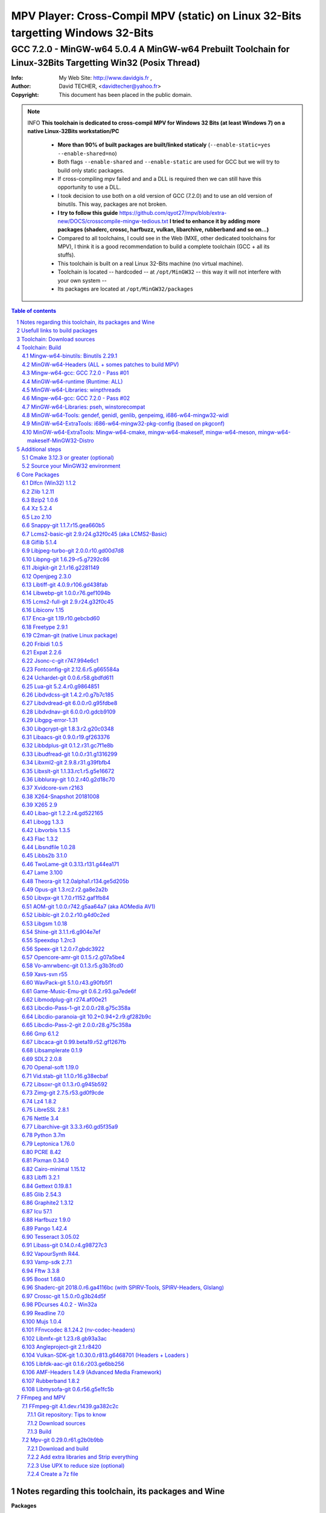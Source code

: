 =============================================================================================================================================
 |mpv| MPV Player: Cross-Compil MPV (static) on Linux 32-Bits targetting Windows 32-Bits 
=============================================================================================================================================
-------------------------------------------------------------------------------------------------------------------------------------------------
|MinGW32_Linux_Distro_Logo| GCC 7.2.0 - MinGW-w64 5.0.4  A  MinGW-w64 Prebuilt Toolchain for Linux-32Bits Targetting Win32 (Posix Thread)
-------------------------------------------------------------------------------------------------------------------------------------------------

:Info:		My Web Site: http://www.davidgis.fr ,
:Author:	David TECHER, <davidtecher@yahoo.fr>
:Copyright:     This document has been placed in the public domain.

.. note::

	INFO **This toolchain is dedicated to cross-compil MPV for Windows 32 Bits (at least Windows 7) on a native Linux-32Bits workstation/PC**

		* **More than 90% of built packages are built/linked staticaly** (``--enable-static=yes --enable-shared=no``)
		* Both flags ``--enable-shared`` and ``--enable-static`` are used for GCC but we will try to build only static packages. 
		* If cross-compiling mpv failed and and a DLL is required then we can still have this opportunity to use a DLL.
		* I took decision to use both on a old version of GCC (7.2.0) and to use an old version of binutils. This way, packages are not broken.
		* **I try to follow this guide**  https://github.com/qyot27/mpv/blob/extra-new/DOCS/crosscompile-mingw-tedious.txt **I tried to enhance it by adding more packages (shaderc, crossc, harfbuzz, vulkan, libarchive, rubberband and so on...)**
		* Compared to all toolchains, I could see in the Web (MXE, other dedicated toolchains for MPV), I think it is a good recommendation to build a complete toolchain (GCC +  all its stuffs).
		* This toolchain is built on a real Linux 32-Bits machine (no virtual machine).
		* Toolchain is located -- hardcoded -- at ``/opt/MinGW32`` -- this way it will not interfere with your own system --
		* Its packages are located at ``/opt/MinGW32/packages``


.. sectnum::

.. contents:: Table of contents

Notes regarding this toolchain, its packages and Wine
======================================================
**Packages**

* All packages built from any Git repository are suffixed by ``-git``
* When a package is built from a Git repository, I use a function called  ``_pkgver()`` -- based on Arch --. This function will return both the latest commit and its revision name.
* To reduce disk storage consumption, in all  packages

	- exe files are removed: we don't need them!
	- man files are removed: we don't need them!
	- We try to build only static library avoiding any dynamic library -- as much as we can --

**Wine**

* To avoid any issue while building package, it is strongly recommended not to upgrade wine version while building all packages.
* Wine-Staging 3.15 was used and this version was kept as-it-is while building all packages.
* On my rig:
	
	- ``wine`` is indeed installed at ``/opt/wine/apps/MinGW32_Environment/``
	- My ``WINEPREFIX`` is set to ``/opt/Builds/wine/data/MinGW32_Environment``
	- Since the toolchain is located at ``/opt/MinGW32`` then it means that any exe file should be installed at ``/opt/MinGW32̀/i686-w64-mingw/bin``


Usefull links to build packages
===============================

I strongly recommend to have a look at https://aur.archlinux.org/packages/?SeB=n&K=mingw-w64&SB=c&PP=250 to see if there is any existing package from AUR. Even if there is a PKGBUILD then don't use it :). But it could be useful 

* One of the Official repositories for MPV Windows binaries  https://github.com/shinchiro/mpv-winbuild-cmake
* Outdated repository but pretty interesting to cross-compil MPV https://github.com/soarqin/ffmpeg-mpv-msys2-build
* Official repo for MinGW-w64 https://github.com/Alexpux/MINGW-packages
* AUR (Arch Users Repo) https://aur.archlinux.org
* https://github.com/Warblefly/MultimediaTools-mingw-w64/blob/master/cross_compile_ffmpeg_shared.sh
* https://github.com/rdp/ffmpeg-windows-build-helpers/blob/master/cross_compile_ffmpeg.sh
* http://git.yoctoproject.org/cgit.cgi/meta-mingw
* MXE sources https://github.com/mxe/mxe/tree/master/src 
* Build MPV from a Linux 64 Bits https://github.com/qyot27/mpv/blob/extra-new/DOCS/crosscompile-mingw-tedious.txt
* Build a Toolchain from a Linux 32 Bits inside a virtual machine (Linux 32 Bits) https://github.com/qyot27/mpv/blob/extra-new/DOCS/crosscompile-mingw-tedious_32bit.txt
* Packages of one the guy who provided binaries for MPV on windows https://obs.cirno.systems/project/show/mingw-w64:i686


Toolchain: Download sources
=============================

::

	export MINGW_PREFIX=/opt/MinGW32
	export PATH=${MINGW_PREFIX}/bin:$PATH
	export _host=i686-w64-mingw32
	export _build=i686-pc-linux-gnu
	export _target=i686-w64-mingw32
	export _mingw_prefix=${MINGW_PREFIX}/${_target}

	mkdir /build
	cd /build

	git clone --depth=1 --branch v5.0.4 git://git.code.sf.net/p/mingw-w64/mingw-w64

	wget http://ftp.gnu.org/gnu/binutils/binutils-2.29.1.tar.bz2
	wget ftp://ftp.uvsq.fr/pub/gcc/releases/gcc-7.2.0/gcc-7.2.0.tar.xz
	wget https://ftp.gnu.org/gnu/mpfr/mpfr-4.0.1.tar.gz
	wget https://gmplib.org/download/gmp/gmp-6.1.2.tar.xz
	wget ftp://ftp.gnu.org/gnu/mpc/mpc-1.1.0.tar.gz
	wget http://isl.gforge.inria.fr/isl-0.18.tar.gz

	tar -jxf binutils-2.29.1.tar.bz2
	tar -xf gcc-7.2.0.tar.xz
	tar xf mpc-1.1.0.tar.gz && tar xf mpfr-4.0.1.tar.gz && tar xf gmp-6.1.2.tar.xz && tar xf isl-0.18.tar.gz

	cd mpfr-4.0.1 && \
	wget http://www.mpfr.org/mpfr-4.0.1/allpatches && \
	patch -N -Z -p1 < allpatches

	ln -s /build/mpfr-4.0.1 /build/binutils-2.29.1/mpfr
	ln -s /build/gmp-6.1.2 /build/binutils-2.29.1/gmp
	ln -s /build/mpc-1.1.0 /build/binutils-2.29.1/mpc
	ln -s /build/isl-0.18 /build/binutils-2.29.1/isl

	ln -s /build/gmp-6.1.2 /build/gcc-7.2.0/gmp
	ln -s /build/isl-0.18 /build/gcc-7.2.0/isl
	ln -s /build/mpc-1.1.0 /build/gcc-7.2.0/mpc
	ln -s /build/mpfr-4.0.1 /build/gcc-7.2.0/mpfr


Toolchain: Build
===================

.. note::

	INFO Content of this section is based on 
		* 70% https://developer.mozilla.org/en-US/docs/Mozilla/Developer_guide/Build_Instructions/Cross_Compile_Mozilla_for_Mingw32
		* 20% for GCC options and strip commands to free up disk space https://aur.archlinux.org/cgit/aur.git/tree/PKGBUILD?h=mingw-w64-gcc
		* 10% for binutils options https://aur.archlinux.org/cgit/aur.git/tree/PKGBUILD?h=mingw-w64-binutils

.. note::

	INFO **All commands provided in this section are done being ``root`` user**

Mingw-w64-binutils: Binutils 2.29.1
------------------------------------

::

	mkdir /build/binutils-2.29.1-build32/ && cd /build/binutils-2.29.1-build32/
	/build/binutils-2.29.1/configure --prefix=${MINGW_PREFIX} --build=${_build} --target=${_target} --enable-lto --disable-nls  \
	        --infodir=${MINGW_PREFIX}/share/info/${_target} --enable-plugins --libdir=${MINGW_PREFIX}/lib \
	        --enable-static --disable-shared --disable-multilib --disable-nls --disable-werror --with-system-zlib --enable-libssp --with-sysroot=${MINGW_PREFIX}
	make -j$(nproc) && make install-strip
	ln -s $MINGW_PREFIX/${_target} $MINGW_PREFIX/mingw


MinGW-w64-Headers (ALL + somes patches to build MPV)
--------------------------------------------------------

::

	# Patches for MPV
	cd /build/mingw-w64/mingw-w64-headers/direct-x/
	wget "https://raw.githubusercontent.com/Warblefly/MultimediaTools-mingw-w64/master/mingw-w64-headers-d3d11_1.h.patch" -O - | patch -p0
	wget "https://raw.githubusercontent.com/Warblefly/MultimediaTools-mingw-w64/master/mingw-w64-headers-dxgi1_2.h.patch" -O - |patch -p0
	wget "https://raw.githubusercontent.com/Warblefly/MultimediaTools-mingw-w64/master/mingw-w64-headers-processor_format.patch" -O - |patch -p3
	cd /build/mingw-w64/mingw-w64-headers
	wget "http://techer.pascal.free.fr/mingw-w64-headers-D3D11_UAV_FLAG.patch" -O - | patch -p0
	cd /build/mingw-w64/mingw-w64-headers/crt
	wget "https://raw.githubusercontent.com/Warblefly/MultimediaTools-mingw-w64/master/mingw-w64-headers-math.h.patch" -O - |patch -p1
	
	
	cd /build/mingw-w64/mingw-w64-headers
	/build/mingw-w64/mingw-w64-headers/configure --host=${_host} --build=${_build}  --prefix=$MINGW_PREFIX/$_target/ --includedir=$MINGW_PREFIX/$_target/include \
		--enable-sdk=all --enable-secure-api --enable-idl
	make -j$(nproc)  && make install-strip


Mingw-w64-gcc: GCC 7.2.0 - Pass #01
------------------------------------

::

	mkdir /build/gcc-7.2.0-mingw32 && cd /build/gcc-7.2.0-mingw32
	/build/gcc-7.2.0/configure --prefix=$MINGW_PREFIX --target=${_target}  --disable-shared --enable-static --disable-multilib --enable-threads=posix  \
		--enable-fully-dynamic-string --enable-libstdcxx-time=yes --enable-lto --enable-languages=c,c++,objc,obj-c++,fortran,lto --with-system-zlib \
		--disable-libstdcxx-verbose --enable-cloog-backend=isl --disable-dw2-exceptions --disable-nls --enable-libgomp --enable-checking=release  \
		--with-sysroot=${MINGW_PREFIX}  --with-as=$MINGW_PREFIX/bin/${_target}-as --with-ld=$MINGW_PREFIX/bin/${_target}-ld 
	make -j4 all-gcc && make install-strip-gcc

MinGW-w64-runtime (Runtime: ALL)
---------------------------------

::

	mkdir mingw-w64-crt32 && cd mingw-w64-crt32
	 /build/mingw-w64/mingw-w64-crt/configure --host=${_target} --prefix=${MINGW_PREFIX}/${_target}/ --with-sysroot=${MINGW_PREFIX} --enable-wildcard --enable-experimental=registeredprintf
	make -j$(nproc)  && make install-strip


MinGW-w64-Libraries: winpthreads
--------------------------------

:: 

	for library in winpthreads
	do
        	mkdir -pv /build/mingw-w64-$library &&  cd /build/mingw-w64-$library
	        /build/mingw-w64/mingw-w64-libraries/$library/configure --host=${_target} --prefix=${MINGW_PREFIX}/${_target}/  --disable-shared --enable-static --with-sysroot=${MINGW_PREFIX}
        	make -j$(nproc)  && make install && make install-strip
	done


Mingw-w64-gcc: GCC 7.2.0 - Pass #02
------------------------------------

::

	cd /build/gcc-7.2.0-mingw32/
	make -j$(nproc) all && make install && make install-strip
	# Everything should be already stripped properly. But for the peace of mind, just try to strip it again :)
	strip -v ${MINGW_PREFIX}/bin/${_target}-*
	strip -v ${MINGW_PREFIX}/libexec/gcc/i686-w64-mingw32/7.2.0/{cc1*,collect2,f951,lto*}

MinGW-w64-Libraries: pseh, winstorecompat
-------------------------------------------

:: 

	for library in pseh winstorecompat
	do
	        mkdir -pv /build/mingw-w64-$library && cd /build/mingw-w64-$library
	        /build/mingw-w64/mingw-w64-libraries/$library/configure --host=${_target} --prefix=${MINGW_PREFIX}/${_target}/  > build.log 2>&1
	        make -j$(nproc)  >> build.log 2>&1 &&  make install-strip >> build.log 2>&1
	done


MinGW-w64-Tools: gendef, genidl, genlib, genpeimg, i686-w64-mingw32-widl
------------------------------------------------------------------------

::

	for tools in gendef genidl genlib genpeimg;
	do
	        mkdir -pv /build/mingw-w64-tools32/build-$tools
	        cd /build/mingw-w64-tools32/build-$tools
	        /build/mingw-w64/mingw-w64-tools/$tools/configure --prefix=${MINGW_PREFIX}
	        make -j$(nproc) && make install-strip
	done

	cd /build
	mkdir widl32 && cd widl32
	/build/mingw-w64/mingw-w64-tools/widl/configure --prefix=${MINGW_PREFIX} --target=${_target} --includedir=$PREFIX/${_target}/include
	make -j$(nproc) && make install-strip

MinGW-w64-ExtraTools: i686-w64-mingw32-pkg-config (based on pkgconf)
----------------------------------------------------------------------------
I took decision to give a try to ``pkgconf`` instead of using the well-known ``pkg-config``.

::


        wget https://distfiles.dereferenced.org/pkgconf/pkgconf-1.5.3.tar.xz
        tar xvJf pkgconf-1.5.3.tar.xz 
        cd pkgconf-1.5.3
        ./configure --prefix=$MINGW_PREFIX/$_target  --with-sysroot=$MINGW_PREFIX/  \
                --with-pkg-config-dir=$MINGW_PREFIX/$_target/lib/pkgconfig \
                --with-system-libdir=$MINGW_PREFIX/$_target/lib \
                --with-system-includedir=$MINGW_PREFIX/$_target/include
        make -j$(nproc) && make install-strip
        ln -s $MINGW_PREFIX/$_target/bin/pkgconf $MINGW_PREFIX/bin/${_target}-pkg-config

MinGW-w64-ExtraTools: Mingw-w64-cmake, mingw-w64-makeself, mingw-w64-meson, mingw-w64-makeself-MinGW32-Distro
-----------------------------------------------------------------------------------------------------------------------------------------------------------------------------------

.. note::

	INFO ``WINEPATH`` is filled in ``/opt/MinGW32/bin/i686-w64-mingw32-wine``. Don't forget to modify its value to point to your local wine location.

:: 

 export PREFIX=/opt/MinGW32
 export target=i686-w64-mingw32
 cat << _EOF_ > $PREFIX/README
 ##################################################################################################################
 #
 #            MinGW64: Prebuilt Toolchain for Linux-32Bits Targetting Win32 (Posix Thread)
 #
 ##################################################################################################################
 #
 # You have to source this file to set up the environment. By default it should be installed at /opt/MinGW32
 #	
 # Note: if wine is installed on your system then you have to modify the file /opt/MinGW32/bin/i686-w64-mingw32-wine 
 #
 # - GCC 7.2.0: 
 #		Thread Posix, 
 #		Languages c,lto,c++,objc,obj-c++,fortran
 # - MinGW-w64 5.0.4 (Headers, CRT,  Tools and Libraries)
 #
 # For more information, please refer to https://github.com/rboxeur/mpv-i686-cross-compiling-MinGW32-Doc
 # 
 _EOF_
	

 chmod 777 $PREFIX/bin/$target-pkg-config
 cat << _EOF_ > $PREFIX/bin/dlltool
 $PREFIX/bin/$target-dlltool --as=$PREFIX/bin/$target-as "\$@"
 _EOF_
 
 chmod 777 $PREFIX/bin/dlltool
 
 # * Script: mingw-w64-cmake
 # 
 mkdir -pv $PREFIX/share/cmake/Toochains;
 wget "https://aur.archlinux.org/cgit/aur.git/plain/toolchain-mingw.cmake?h=mingw-w64-cmake" -O  - |sed -e "s:@PROCESSOR@:${target:0:4}:g;s:@TRIPLE@:${target}:g;s:/usr:${PREFIX}:g" > $PREFIX/share/cmake/Toochains/toolchain-MinGW32.cmake
 wget "https://aur.archlinux.org/cgit/aur.git/plain/mingw-cmake.sh?h=mingw-w64-cmake" -O - | sed -e "s:@TRIPLE@:${target}:g;s:/usr:${PREFIX}:g;s:/opt/MinGW32/share/mingw/toolchain-i686-w64-mingw32.cmake:$PREFIX/share/cmake/Toochains/toolchain-MinGW32.cmake:g" > $PREFIX/bin/mingw-w64-cmake
 
 #wget "https://aur.archlinux.org/cgit/aur.git/plain/mingw-wine.sh?h=mingw-w64-wine" -O - | sed -e "s:@TRIPLE@:${target}:g;s:/usr:${PREFIX}:g;s:export WINEPATH.*:export WINEPATH=/opt/wine/apps/MinGW32_Environment/bin/:g" > $PREFIX/bin/$target-wine
 wget "https://aur.archlinux.org/cgit/aur.git/plain/mingw-wine.sh?h=mingw-w64-wine" -O - | sed -e "s:@TRIPLE@:${target}:g;s:/usr:${PREFIX}:g;s:export WINEPATH.*:export WINEPATH=/opt/wine/apps/MinGW32_Environment/bin/:g;s:$PREFIX/bin/wine:/opt/wine/apps/MinGW32_Environment/bin/wine:g"  > $PREFIX/bin/$target-wine
 
 chmod 777 $PREFIX/bin/mingw-w64-cmake
 chmod 777 $PREFIX/bin/$target-wine
 sed -i "s:-DBUILD_SHARED_LIBS\:BOOL=ON:-DBUILD_SHARED_LIBS\:BOOL=OFF:g" $PREFIX/bin/mingw-w64-cmake
 # 
 # * Script: mingw-w64-makeself-MinGW32-Distro => To back up the content of /opt/MinGW32
 #
 wget http://techer.pascal.free.fr/mingw-w64-makeself-MinGW32-Distro -O $PREFIX/bin/mingw-w64-makeself-MinGW32-Distro
 chmod 777 $PREFIX/bin/mingw-w64-makeself-MinGW32-Distro

 #
 # * Script: mingw-w64-makeself => to generate a package using makeself
 wget http://techer.pascal.free.fr/mingw-w64-makeself -O $PREFIX/bin/mingw-w64-makeself
 chmod 777 $PREFIX/bin/mingw-w64-makeself

 # Update version for MinGW-w64
 sed -i "s:5\.0\.3:5\.0\.4:" /opt/MinGW32/bin/mingw-w64-makeself*
 
 # * Script:  mingw-w64-meson
 #	
 [ ! -d /tmp/sources ] && mkdir -p /tmp/sources  
 cd /tmp/sources/
 git clone https://aur.archlinux.org/mingw-w64-meson.git
 cd mingw-w64-meson/

 [ ! -d "$PREFIX/share/mingw" ] && { mkdir -pv "$PREFIX/share/mingw"; }
 sed -e "s:@TRIPLE@:${PREFIX}/bin/${target}:g;s:@CPU_FAMILY@:x86:g;s:@PROCESSOR@:x86:g;s:root =.*:root = '${target}':g" toolchain-mingw.meson > toolchain-${target}.meson 
 sed -e "s:@TRIPLE@:${PREFIX}/bin/${target}:g;s:@CPU_FAMILY@:x86:g;s:@PROCESSOR@:x86:g;s:root =.*:root = '${target}':g" toolchain-mingw.meson > toolchain-${target}-wine.meson
 sed -i '/^exe_wrapper/ d' toolchain-${target}.meson
 sed -e "s:/usr:${PREFIX}:g;s:@TRIPLE@:${target}:g;s:/var:${PREFIX}/${target}/var:g" meson-mingw-wrapper > ${target}-meson

 install -m755 ${target}-meson $PREFIX/bin
 install -m644 toolchain-${target}.meson $PREFIX/share/mingw
 install -m644 toolchain-${target}-wine.meson $PREFIX/share/mingw

 mkdir $PREFIX/packages
 chmod 777 -R $PREFIX


Additional steps
================

Cmake 3.12.3 or greater (optional)
----------------------------------

.. note::

        INFO If your cmake version -- provided by your package (apt, yum etc) -- is too old then you can build a recent cmake version using commands below

::

	cd /build
	export PREFIX="/opt/MinGW32"
	wget https://cmake.org/files/v3.12/cmake-3.12.3.tar.gz -O - | tar xvzf - && cd cmake-3.12.3
	./configure --prefix=$PREFIX --parallel=$(nproc) --no-system-libs --no-system-curl --no-system-expat \
	        --no-system-jsoncpp --no-system-zlib --no-system-bzip2 --no-system-liblzma --no-system-libarchive \
	        --no-system-librhash --no-system-libuv --no-qt-gui
	make -j$(nproc) && make install
	strip $PREFIX/bin/cmake
	strip $PREFIX/bin/cmake
	strip $PREFIX/bin/ccmake
	strip $PREFIX/bin/cpack
	strip $PREFIX/bin/ctest


Source your MinGW32 environment
---------------------------------
::

 _initdir(){ # Reset all MinGW environment variables and get back into ${SRCDIR}
	 #
	 # MinGW - Environment variables
         #______________________________
         export PREFIX="/opt/MinGW32"
         export target="i686-w64-mingw32"

	 # flags for compilers and linkers
         export CPPFLAGS="-I${PREFIX}/${target}/include"
         export LDFLAGS="-L${PREFIX}/${target}/lib"
         export mingw_c_flags="-O2 -g -pipe -Wall -Wp,-D_FORTIFY_SOURCE=2 -fexceptions --param=ssp-buffer-size=4" 
         export CFLAGS="$mingw_c_flags $CFLAGS"
         export CXXFLAGS="$mingw_c_flags $CXXFLAGS"
	 
	 # Pkg-config and co
         export PKG_CONFIG="${PREFIX}/bin/${target}-pkg-config"
         export PKG_CONFIG_LIBDIR="${PREFIX}/${target}/lib/pkgconfig"
         export PKG_CONFIG_PATH="${PREFIX}/${target}/lib/pkgconfig/"
	 
	 # Working folders 
         export SRCDIR="/TMP_MinGW32/sources" # where to download the sources and to build them
         export DESTDIR="/TMP_MinGW32/build"  # where to temporary copy files before building packages
	 
         export CC=${PREFIX}/bin/${target}-gcc
         export CXX=${PREFIX}/bin/${target}-g++
         export CPP=${PREFIX}/bin/${target}-cpp

         export LD=${PREFIX}/bin/${target}-ld
         export NM=${PREFIX}/bin/${target}-nm
         export STRIP=${PREFIX}/bin/${target}-strip
         export AR=${PREFIX}/bin/${target}-ar
         export RANLIB=${PREFIX}/bin/${target}-ranlib
         export AS=${PREFIX}/bin/${target}-as
         export DLLTOOL=${PREFIX}/bin/dlltool
         export OBJDUMP=${PREFIX}/bin/${target}-objdump
         export DLLWRAP=${PREFIX}/bin/${target}-dllwrap

	 export RESCOMP=${PREFIX}/bin/${target}-windres
         export WINDRES=${PREFIX}/bin/${target}-windres
         export RC=${PREFIX}/bin/${target}-windres

	# Extra
         export EXEEXT=".exe" # Required for some packages like MuJS	
 
         [ ! -d "${SRCDIR}" ] && { mkdir -p "${SRCDIR}"; } || { cd "${SRCDIR}"; } && { cd "${SRCDIR}"; }
 }

 _pkgver() { # Git repository: Prints the current version and latest commit. Pretty useful to maintain packages
         ( git describe --long --tags > /dev/null 2>&1 ) && \
         { _version=$( git describe --long --tags | sed 's/\([^-]*-g\)/r\1/;s/-/./g;s/^v//' );  } || \
         { _version=$(printf "r%s.%s" "$(git rev-list --count HEAD)" "$(git rev-parse --short HEAD)"); }
 
          _gitcommit=$(git log | head -n1 | awk '{print $2}' )
         echo "# version = $_version";
         echo "# commit = $_gitcommit";
 }

 _get_missing_dll_at_runtime()
 {
         my_file="${1}"
         local my_path="/opt/MinGW32/i686-w64-mingw32/bin"
 
         [ ! -f "${my_file}" ] && { echo "not a regular file!"; exit 1; }
 
         for file in $(objdump -p ${my_file} |grep "DLL Name"|awk '{print $NF}'|sort);
         do  
                 [ -f "${my_path}/${file}" ] && echo "${my_path}/${file}" || echo "# not found: ${file}";
         done
 }

 _prepare_package() #  We just want a package with libraries, headers files, and pkgconfig folders
 {
	 # Re-added some environment variables so they stay as-they-are.
	 export PREFIX="/opt/MinGW32"
	 export target="i686-w64-mingw32"
	 export SRCDIR="/TMP_MinGW32/sources"
	 export DESTDIR="/TMP_MinGW32/build"

	 # Try 'install-strip' first else try usual 'install' option
         make DESTDIR=$DESTDIR install-strip || make DESTDIR=$DESTDIR install
 
	 # Remove unneeded folders.	
         for dir in man doc info gtk-doc;do [ -d "$DESTDIR/$PREFIX/$target/share/${dir}" ] && { rm -rf "$DESTDIR/$PREFIX/$target/share/${dir}"; };done
 
	 # Removed unneeded files and binaries	
         find $DESTDIR/$PREFIX/$target/ -name '*.png'  -exec rm -vf  {} \;
         find $DESTDIR/$PREFIX/$target/ -name '*.gif'  -exec rm -vf  {} \;
         find $DESTDIR/$PREFIX/$target/ -name '*.html' -exec rm -vf  {} \;
         find $DESTDIR/$PREFIX/$target/ -name '*.exe'  -exec rm -vf  {} \;

	 # Strip both dynamic libraries and static libraries 
         find $DESTDIR/$PREFIX/$target/ -name '*.dll'  -exec ${PREFIX}/bin/${target}-strip --strip-unneeded {} \;
         find $DESTDIR/$PREFIX/$target/ -name '*.a'    -exec ${PREFIX}/bin/${target}-strip -g {} \;
 }
 
 # Add MinGW to to beginning of the PATH
 export PREFIX="/opt/MinGW32"
 export target="i686-w64-mingw32"

 export PATH=${PREFIX}/bin:${PATH}

After that 

::

	sudo mkdir /TMP_MinGW32/{build,sources}
	sudo chown $USER /TMP_MinGW32/{build,sources}

Core Packages 
=========================


.. note::

	INFO All packages will be built inside ``SRCDIR=/TMP_MinGW32/sources`` folder and temporary installed in ``DESTDIR=/TMP_MinGW32/build``. A couple of packages are built using instruction from ``Arch``.
	
	* These packages are self-extractable archives, generated using makeself (https://github.com/megastep/makeself). ``makeself`` aims at generating self-extractable package.

Dlfcn (Win32) 1.1.2
----------------------
* URL https://aur.archlinux.org/packages/mingw-w64-dlfcn

::

        _initdir 

        wget https://github.com/dlfcn-win32/dlfcn-win32/archive/v1.1.2.tar.gz -O - | tar xvzf - && cd dlfcn-win32-1.1.2/
        ./configure --prefix=$PREFIX/$target/ --libdir=$PREFIX/$target/lib --incdir=$PREFIX/$target/include --disable-shared --enable-static --cross-prefix=$target-
        make -j$(nproc)

        _prepare_package
        cp -avf $DESTDIR/$PREFIX/$target/* $PREFIX/$target/
        mingw-w64-makeself dlfcn 1.1.2 $DESTDIR/$PREFIX/$target delete

Zlib 1.2.11
-----------

* URL https://aur.archlinux.org/packages/mingw-w64-zlib/

::

        _initdir

        wget http://zlib.net/zlib-1.2.11.tar.gz -O - | tar xvzf - && cd zlib-1.2.11
        wget "https://raw.githubusercontent.com/lachs0r/mingw-w64-cmake/master/packages/zlib-1-win32-static.patch" -O - |patch -p1
        CFLAGS="$CFLAGS" CC=$CC AR=$AR RANLIB=$RANLIB ./configure --prefix=$PREFIX/$target --static
        make -j$(nproc)

        _prepare_package
        cp -avf $DESTDIR/$PREFIX/$target/* $PREFIX/$target
        mingw-w64-makeself zlib 1.2.11 $DESTDIR/$PREFIX/$target delete
        
Bzip2 1.0.6
------------------

* URL https://aur.archlinux.org/cgit/aur.git/tree/PKGBUILD?h=mingw-w64-bzip2

::

        _initdir

        wget https://src.fedoraproject.org/lookaside/pkgs/bzip2/bzip2-1.0.6.tar.gz/00b516f4704d4a7cb50a1d97e6e8e15b/bzip2-1.0.6.tar.gz -O - |tar xvzf - && cd bzip2-1.0.6/
        git clone https://aur.archlinux.org/mingw-w64-bzip2.git
        patch -p1 -i mingw-w64-bzip2/bzip2-1.0.5-autoconfiscated.patch 
        patch -p1 -i mingw-w64-bzip2/bzip2-use-cdecl-calling-convention.patch
        patch -p1 -i mingw-w64-bzip2/mingw32-bzip2-1.0.5-slash.patch 
        sh autogen.sh 
        ./configure --host=$target --prefix=$PREFIX/$target --enable-static --disable-shared --with-sysroot=$PREFIX
        make -j4

        _prepare_package
        rm -rf $DESTDIR/$PREFIX/$target/bin/*
        cp -avf $DESTDIR//$PREFIX/$target/* $PREFIX/$target/
        mingw-w64-makeself bzip2 1.0.6 $DESTDIR/$PREFIX/$target delete

Xz 5.2.4
----------
* URL https://aur.archlinux.org/packages/mingw-w64-xz/

:: 

        _initdir

        wget --no-check-certificate http://tukaani.org/xz/xz-5.2.4.tar.gz -O - | tar xvzf - && cd xz-5.2.4/
        ./configure --host=$target  --prefix=$PREFIX/$target/  --disable-shared --enable-static --disable-nls --enable-silent-rules
        make -j$(nproc) 

        _prepare_package
        cp -avf $DESTDIR/$PREFIX/$target/* $PREFIX/$target/
        mingw-w64-makeself xz 5.2.4 $DESTDIR/$PREFIX/$target delete

Lzo 2.10
----------

* URL https://aur.archlinux.org/packages/mingw-w64-lzo

::

        _initdir

        wget http://www.oberhumer.com/opensource/lzo/download/lzo-2.10.tar.gz -O - | tar xvzf - && cd lzo-2.10/
        make distclean # to clean up sources
        mkdir build && cd build
        ../configure --host=$target  --prefix=$PREFIX/$target/  --disable-shared --enable-static
        make -j$(nproc) 

        _prepare_package
        cp -avf $DESTDIR/$PREFIX/$target/* $PREFIX/$target/
        mingw-w64-makeself lzo 2.10 $DESTDIR/$PREFIX/$target delete

Snappy-git 1.1.7.r15.gea660b5
-----------------------------------

::

        _initdir

        git clone git://github.com/google/snappy.git && cd snappy

        _pkgver
        # version = 1.1.7.r15.gea660b5
        # commit = ea660b57d65d68d521287c903459b6dd3b2804d0
        
        mkdir build-$target && cd build-$target
        mingw-w64-cmake .. -DBUILD_SHARED_LIBS=OFF -DSNAPPY_BUILD_TESTS:bool=OFF  -DCMAKE_SYSROOT=$PREFIX
        make -j$(nproc)

        _prepare_package
        cp -avf $DESTDIR/$PREFIX/$target/* $PREFIX/$target/
        mingw-w64-makeself snappy-git 1.1.7.r15.gea660b5 $DESTDIR/$PREFIX/$target delete

Lcms2-basic-git 2.9.r24.g32f0c45 (aka LCMS2-Basic)
-----------------------------------------------------

::

        _initdir

        git clone git://github.com/mm2/Little-CMS.git && cd Little-CMS

        _pkgver
        # version = lcms2.9.r24.g32f0c45
        # commit = 32f0c458c910a033375c57b46d7a3c1c606e6cbc
        
        ./configure --host=$target  --prefix=$PREFIX/$target/  --disable-shared --enable-static  --without-jpeg --without-tiff --enable-silent-rules
        make -j$(nproc)

        _prepare_package
        cp -avf $DESTDIR/$PREFIX/$target/* $PREFIX/$target/
        mingw-w64-makeself lcms2-basic-git 2.9.r24.g32f0c45 $DESTDIR/$PREFIX/$target delete

Giflib 5.1.4
-----------------------------------------

::

        _initdir

        wget http://downloads.sourceforge.net/project/giflib/giflib-5.1.4.tar.bz2 -O - | tar -xjvf - && cd giflib-5.1.4
        ./configure --host=$target  --prefix=$PREFIX/$target/  --disable-shared --enable-static --with-sysroot=$PREFIX  
        make -j$(nproc)

        _prepare_package
        cp -avf $DESTDIR/$PREFIX/$target/* $PREFIX/$target/
        mingw-w64-makeself giflib 5.1.4 $DESTDIR/$PREFIX/$target delete

Libjpeg-turbo-git 2.0.0.r10.gd00d7d8
-----------------------------------------------------------

::

        _initdir

        git clone git://github.com/libjpeg-turbo/libjpeg-turbo && cd libjpeg-turbo

        _pkgver
        # version = 2.0.0.r10.gd00d7d8
        # commit = d00d7d8c194e587ed10a395e0f307ce9dddf5687

        mkdir build-$target && cd build-$target 
        mingw-w64-cmake  .. -DENABLE_SHARED:bool=off -DWITH_12BIT:bool=on -DCMAKE_SYSTEM_PROCESSOR="i686"
        make -j$(nproc)

        _prepare_package
        cp -avf $DESTDIR/$PREFIX/$target/* $PREFIX/$target/
        mingw-w64-makeself libjpeg-turbo-git 2.0.0.r10.gd00d7d8 $DESTDIR/$PREFIX/$target delete

Libpng-git 1.6.29-r5.g7292c86
-------------------------------------------------------

::

        _initdir
        
        git clone git://git.code.sf.net/p/libpng/code libpng && cd libpng
        
        _pkgver
        # version = libpng.1.6.29.master.signed.r5.g7292c86
        # commit = 7292c861b165ae4279267083e273aa31b7e42004

        sed -i 's/ASM C/C ASM/' CMakeLists.txt 
        mkdir build-$target && cd build-$target
        mingw-w64-cmake .. -DPNG_SHARED:bool=off -DPNG_TESTS:bool=off
        make -j$(nproc)

        _prepare_package
        cp -avf $DESTDIR/$PREFIX/$target/* $PREFIX/$target/
        ln -s $PREFIX/$target/bin/libpng-config $PREFIX/bin/ # Adding a symbolic link to the main MinGW prefix
        ln -s $PREFIX/$target/bin/libpng16-config $PREFIX/bin/ # Adding a symbolic link to the main MinGW prefi
        mingw-w64-makeself libpng-git 1.6.29-r5.g7292c86 $DESTDIR/$PREFIX/$target delete

Jbigkit-git 2.1.r16.g2281149
-------------------------------------------------

::

        _initdir

        git clone git://github.com/qyot27/jbigkit.git && cd jbigkit

        _pkgver
        # version = 2.1.r16.g2281149
        # commit = 2281149c0b8f156c5dcdfa76d9077d4362ccb9a8

        git checkout mingw-w64
        autoreconf -fiv

        ./configure --host=$target  --prefix=$PREFIX/$target/  --disable-shared --enable-static --with-sysroot=$PREFIX --enable-silent-rules
        make -j$(nproc)

        _prepare_package
        cp -avf $DESTDIR/$PREFIX/$target/* $PREFIX/$target/
        mingw-w64-makeself jbigkit-git 2.1.r16.g2281149 $DESTDIR/$PREFIX/$target delete

Openjpeg 2.3.0
-------------------------------------

::

        _initdir

        wget https://github.com/uclouvain/openjpeg/archive/v2.3.0.tar.gz -O - | tar -xzvf - && cd openjpeg-2.3.0/
        mkdir build-$target && cd build-$target
        mingw-w64-cmake .. -DBUILD_SHARED_LIBS:bool=off -DBUILD_MJ2:bool=on -DBUILD_JPWL:bool=on  -DBUILD_THIRDPARTY:bool=on -DBUILD_PKGCONFIG_FILES:bool=on
        make -j$(nproc)

        _prepare_package
        cp -avf $DESTDIR/$PREFIX/$target/* $PREFIX/$target/
        mingw-w64-makeself openjpeg 2.3.0 $DESTDIR/$PREFIX/$target delete

Libtiff-git 4.0.9.r106.gd438fab
-----------------------------------------
::

        _initdir

        git clone https://gitlab.com/libtiff/libtiff.git && cd libtiff

        _pkgver
        # version = Release.v4.0.9.r106.gd438fab
        # commit = d438fab328c0e6180f27610df532340a73694023

        autoreconf -fvi
        #mkdir build-$target && cd build-$target
        #mingw-w64-cmake .. -DBUILD_SHARED_LIBS:bool=off
        ./configure  --host=$target  --prefix=$PREFIX/$target/ --enable-cxx --enable-static --disable-shared
        make -j$(nproc)

        _prepare_package
        cp -avf $DESTDIR/$PREFIX/$target/* $PREFIX/$target/
        mingw-w64-makeself libtiff-git 4.0.9.r106.gd438fab $DESTDIR/$PREFIX/$target delete

Libwebp-git 1.0.0.r76.gef1094b
---------------------------------

::

        _initdir

        git clone https://chromium.googlesource.com/webm/libwebp && cd libwebp

        _pkgver
	# version = 1.0.0.r76.gef1094b
	# commit = ef1094b0fef9fd8492e19e00979e560105f7d20e

        autoreconf -fiv
        ac_cv_path_LIBPNG_CONFIG="${PREFIX}/bin/libpng16-config --static" LIBS="-llzma -ljbig -ljpeg" ./configure --host=$target  --prefix=$PREFIX/$target/  \
        --disable-shared --enable-static --with-sysroot=$PREFIX --enable-silent-rules --enable-swap-16bit-csp --enable-tiff --enable-libwebpmux --enable-libwebpdemux --enable-libwebpdecoder
        make -j$(nproc)

        _prepare_package
        cp -avf $DESTDIR/$PREFIX/$target/* $PREFIX/$target/
        mingw-w64-makeself libwebp-git 1.0.0.r76.gef1094b $DESTDIR/$PREFIX/$target delete

Lcms2-full-git 2.9.r24.g32f0c45
------------------------------------

::

        _initdir

        cd Little-CMS # Make sure to use the same version while building the minimalist package
        git clean -xdf
        mkdir build-$target && cd build-$target
        LIBS="-llzma -ljbig -ljpeg" ../configure --host=$target  --prefix=$PREFIX/$target/  --disable-shared --enable-static --enable-silent-rules --with-sysroot=$PREFIX
        make -j$(nproc) 

        _prepare_package
        cp -avf $DESTDIR/$PREFIX/$target/* $PREFIX/$target/
        mingw-w64-makeself lcms2-full-git 2.9.r24.g32f0c45 $DESTDIR/$PREFIX/$target delete

Libiconv 1.15
------------------------------
::

        _initdir

        wget http://ftp.gnu.org/pub/gnu/libiconv/libiconv-1.15.tar.gz -O - | tar -xzvf - && cd libiconv-1.15
        ./configure --host=$target  --prefix=$PREFIX/$target/  --disable-shared --enable-static --enable-silent-rules --with-sysroot=$PREFIX
        make -j$(nproc)

        _prepare_package
        cp -avf $DESTDIR/$PREFIX/$target/* $PREFIX/$target/
        mingw-w64-makeself libiconv 1.15 $DESTDIR/$PREFIX/$target delete        

Enca-git 1.19.r10.gebcbd60
---------------------------
::

        _initdir
        
        git clone git://github.com/nijel/enca.git && cd enca

        _pkgver
        # version = 1.19.r10.gebcbd60
        # commit = ebcbd6001a332f7294346de99afe69529839dc6e

        sed -i -e 's/encodings.dat make_hash/encodings.dat make_hash$(EXEEXT)/' -e 's/\.\/make_hash/\.\/make_hash$(EXEEXT)/' tools/Makefile.in
        ./configure --host=$target  --prefix=$PREFIX/$target/  --disable-shared --enable-static --enable-silent-rules --with-sysroot=$PREFIX
        make -j$(nproc) && rm -vf enca.spec

        _prepare_package
        cp -avf $DESTDIR/$PREFIX/$target/* $PREFIX/$target/
        mingw-w64-makeself enca-git 1.19.r10.gebcbd60  $DESTDIR/$PREFIX/$target delete

Freetype 2.9.1
----------------
::

        _initdir

        git clone https://aur.archlinux.org/mingw-w64-freetype2-bootstrap.git
        wget http://download.savannah.gnu.org/releases/freetype/freetype-2.9.1.tar.gz -O - | tar -xzvf - && cd freetype-2.9.1
        patch -p1 -i $SRCDIR/mingw-w64-freetype2-bootstrap/0001-Enable-table-validation-modules.patch
        patch -p1 -i $SRCDIR/mingw-w64-freetype2-bootstrap/0002-Enable-infinality-subpixel-hinting.patch
        patch -p1 -i $SRCDIR/mingw-w64-freetype2-bootstrap/0003-Enable-long-PCF-family-names.patch
        
        ./configure --host=$target  --prefix=$PREFIX/$target/  --disable-shared --enable-static --with-sysroot=$PREFIX
        make -j$(nproc)

        _prepare_package
        cp -avf $DESTDIR/$PREFIX/$target/* $PREFIX/$target/
        mingw-w64-makeself freetype 2.9.1 $DESTDIR/$PREFIX/$target delete

C2man-git (native Linux package)
------------------------------------
::

	_initdir


	git clone git://github.com/fribidi/c2man.git && cd c2man
	./Configure -d
	make -j$(nproc)
	sudo make install
	
Fribidi 1.0.5
------------------------------
::

        _initdir

        wget https://github.com/fribidi/fribidi/releases/download/v1.0.5/fribidi-1.0.5.tar.bz2 -O - | tar xvjf - && cd fribidi-1.0.5
        ./autogen.sh --prefix=$PREFIX/$target --host=$target --enable-shared=no --enable-static=yes --with-sysroot=$PREFIX --disable-deprecated --disable-debug 
        make -j$(nproc)

        _prepare_package
        cp -avf $DESTDIR/$PREFIX/$target/* $PREFIX/$target/
        mingw-w64-makeself fribidi 1.0.5 $DESTDIR/$PREFIX/$target delete

Expat 2.2.6
--------------------------
::

        _initdir

        wget https://github.com/libexpat/libexpat/releases/download/R_2_2_6/expat-2.2.6.tar.bz2 -O - |tar xvjf - && cd expat-2.2.6/
        mingw-w64-cmake . -DBUILD_tests:bool=off -DBUILD_examples:bool=off -DBUILD_tools:bool=off -DBUILD_shared:bool=off
        make -j$(nproc) 

        _prepare_package
        cp -avf $DESTDIR/$PREFIX/$target/* $PREFIX/$target/
        mingw-w64-makeself expat 2.2.6 $DESTDIR/$PREFIX/$target delete

Jsonc-c-git r747.994e6c1
--------------------------------------------
::

        _initdir

        git clone git://github.com/json-c/json-c.git && cd json-c       
        
        _pkgver
        # version = r747.994e6c1
        # commit = 994e6c1f6030a052429c50a917a3991c5e2e7646

        ./autogen.sh --prefix=$PREFIX/$target --host=$target --enable-shared=no --enable-static=yes --with-sysroot=$PREFIX 
        make -j$(nproc)
        
        _prepare_package
        cp -avf $DESTDIR/$PREFIX/$target/* $PREFIX/$target/
        mingw-w64-makeself json-c-git r747.994e6c1 $DESTDIR/$PREFIX/$target delete

Fontconfig-git 2.12.6.r5.g665584a
------------------------------------
::

        _initdir

        git clone git://anongit.freedesktop.org/fontconfig && cd fontconfig
        git checkout fc-2-12 

        _pkgver
        # version = 2.12.6.r5.g665584a
        # commit = 665584a19b0ec227c93643ffb0540d11ac8ecf7f
        
        autoreconf -fiv
        sed -i 's/cross_compiling=no/cross_compiling=yes/g' configure
        PKG_CONFIG="${PREFIX}/bin/${target}-pkg-config --static"   ./configure --prefix=$PREFIX/$target --host=$target --enable-shared=no --enable-static=yes 
        make -j$(nproc)

        _prepare_package
        cp -avf $DESTDIR/$PREFIX/$target/* $PREFIX/$target/
        mingw-w64-makeself fontconfig-git 2.12.6.r5.g665584a $DESTDIR/$PREFIX/$target delete    

Uchardet-git  0.0.6.r58.gbdfd611
------------------------------------
::

        _initdir

        git clone git://anongit.freedesktop.org/uchardet/uchardet.git && cd uchardet

        _pkgver
        # version = 0.0.6.r58.gbdfd611
        # commit = bdfd6116a965fd210ef563613763e724424728b7

        sed -i '74s/^/#/' CMakeLists.txt
        mkdir build-$target && cd build-$target
        mingw-w64-cmake .. -DCMAKE_BUILD_TYPE=Release -DCMAKE_SYSTEM_PROCESSOR="i686" -DBUILD_SHARED_LIBS=OFF
        make -j$(nproc)

        _prepare_package
        cp -avf $DESTDIR/$PREFIX/$target/* $PREFIX/$target/
        mingw-w64-makeself uchardet-git 0.0.6.r58.gbdfd611 $DESTDIR/$PREFIX/$target delete 

Lua-git 5.2.4.r0.g9864851
-------------------------------
::

 _initdir

 git clone git://github.com/LuaDist/lua.git && cd lua && git checkout lua-5.2
        
 _pkgver
 # version = 5.2.4.r0.g9864851
 # commit = 98648514bf7c15d12ccb56222a85e06bfcf9317f

 LUAPACKVER=$(grep version dist.info | cut -f2 -d "\"")
 mkdir build-$target && cd build-$target
 mingw-w64-cmake .. -DCMAKE_RC_FLAGS="-F pe-i386" -DBUILD_SHARED_LIBS:bool=off
 make -j$(nproc)

 _prepare_package
        
 mkdir $DESTDIR/$PREFIX/$target/lib/pkgconfig/

 cat << _EOF_ > $DESTDIR/$PREFIX/$target/lib/pkgconfig/lua.pc
 prefix=${PREFIX}/${target}
 exec_prefix=\${prefix}
 libdir=\${exec_prefix}/lib
 includedir=\${prefix}/include

 Name: lua
 Description: Lua scripting language
 Version: ${LUAPACKVER}
 Libs: -L\${libdir} -llua
 Cflags: -I\${includedir}
 _EOF_

 cp -avf $DESTDIR/$PREFIX/$target/* $PREFIX/$target/
 mingw-w64-makeself lua-git 5.2.4.r0.g9864851 $DESTDIR/$PREFIX/$target delete 

Libdvdcss-git 1.4.2.r0.g7b7c185
----------------------------------------
::

        _initdir

        git clone https://code.videolan.org/videolan/libdvdcss.git  && cd libdvdcss

        _pkgver
        # version = 1.4.2.r0.g7b7c185
        # commit = 7b7c185704567398627ad0f9a0d948a63514394b

        autoreconf -fiv 
        ./configure --host=$target --prefix=$PREFIX/$target/ --disable-shared --enable-static --disable-doc
        make -j$(nproc)

        _prepare_package        
        cp -avf $DESTDIR/$PREFIX/$target/* $PREFIX/$target/
        mingw-w64-makeself libdvdcss-git 1.4.2.r0.g7b7c185 $DESTDIR/$PREFIX/$target delete

Libdvdread-git 6.0.0.r0.g95fdbe8
-----------------------------------
::

        _initdir

        git clone https://code.videolan.org/videolan/libdvdread.git && cd libdvdread
        
        _pkgver
        # version = 6.0.0.r0.g95fdbe8
        # commit = 95fdbe8337d2ff31dcfb68f35f3e4441dc27d92f

        autoreconf -fiv
        ./configure --host=$target --prefix=$PREFIX/$target/ --disable-shared --enable-static --disable-apidoc --with-libdvdcss --enable-dlfcn
        make -j$(nproc)

        _prepare_package 
        cp -avf $DESTDIR/$PREFIX/$target/* $PREFIX/$target/
        mingw-w64-makeself libdvdread-git 6.0.0.r0.g95fdbe8 $DESTDIR/$PREFIX/$target delete

Libdvdnav-git 6.0.0.r0.gdcb9109
---------------------------------
::

        _initdir

        git clone https://code.videolan.org/videolan/libdvdnav.git && cd libdvdnav 
        
        _pkgver
        # version = 6.0.0.r0.gdcb9109
        # commit = dcb9109e45ccd304ec82a7c7bf46cca63620adf9

        autoreconf -fiv
        ./configure --host=$target --prefix=$PREFIX/$target/ --disable-shared --enable-static --with-sysroot=$PREFIX    
        make -j$(nproc)

        _prepare_package 
        cp -avf $DESTDIR/$PREFIX/$target/* $PREFIX/$target/
        mingw-w64-makeself libdvdnav-git 6.0.0.r0.gdcb9109 $DESTDIR/$PREFIX/$target delete

Libgpg-error-1.31
-----------------------
::

        _initdir

        # I had to add '--build=i686-pc-linux-gnu' else we met an issue while building
        wget "ftp://ftp.gnupg.org/gcrypt/libgpg-error/libgpg-error-1.31.tar.bz2" -O - | tar -xjvf - && cd libgpg-error-1.31
        ./configure --host=$target --prefix=$PREFIX/$target/ --disable-shared --enable-static --with-sysroot=$PREFIX \
                --program-prefix=${target}- --disable-nls --disable-rpath \
                --enable-silent-rules --disable-doc --disable-tests --build=i686-pc-linux-gnu   
        make -j$(nproc)

        _prepare_package 
        cp -avf $DESTDIR/$PREFIX/$target/* $PREFIX/$target/
        ln -s $PREFIX/$target/bin/${target}-gpg-error-config $PREFIX/bin/gpg-error-config # Added symbolic link to MinGW main prefix
        ln -s $PREFIX/$target/bin/${target}-gpgrt-config $PREFIX/bin/gpgrt-config # Added symbolic link to MinGW main prefix
        mingw-w64-makeself libgpg-error 1.31 $DESTDIR/$PREFIX/$target delete

Libgcrypt-git 1.8.3.r2.g20c0348
----------------------------------
::

        _initdir

        git clone -b LIBGCRYPT-1.8-BRANCH git://git.gnupg.org/libgcrypt.git && cd libgcrypt

        _pkgver
        # version = libgcrypt.1.8.3.r2.g20c0348
        # commit = 20c034865f2dd15ce2871385b6e29c15d1570539

        wget https://git.yoctoproject.org/cgit.cgi/poky/plain/meta/recipes-support/libgcrypt/files/0001-Add-and-use-pkg-config-for-libgcrypt-instead-of-conf.patch -O - | patch -p1
        autoreconf -fiv
        ./configure --host=$target --prefix=$PREFIX/$target/ --disable-shared --enable-static --with-sysroot=$PREFIX --disable-doc \
                --datarootdir=$PREFIX/$target/share/libgcrypt --with-gpg-error-prefix=$PREFIX/ --enable-asm --build=i686-pc-linux-gnu 
        make -j$(nproc)

        _prepare_package
        mkdir -pv $DESTDIR/$PREFIX/$target/lib/pkgconfig
        cp -vf src/libgcrypt.pc $DESTDIR/$PREFIX/$target/lib/pkgconfig
        cp -avf $DESTDIR/$PREFIX/$target/* $PREFIX/$target/
        ln -s $PREFIX/$target/bin/libgcrypt-config $PREFIX/bin/libgcrypt-config
        mingw-w64-makeself libgcrypt-git 1.8.3.r2.g20c0348 $DESTDIR/$PREFIX/$target delete

Libaacs-git 0.9.0.r19.gf263376
-----------------------------------
::

        _initdir

        git clone git://git.videolan.org/libaacs.git && cd libaacs

        _pkgver
        # version = 0.9.0.r19.gf263376
        # commit = f263376b1e6570556031f420b9df08373e346d76

        autoreconf -fiv
        ./configure  --host=$target --prefix=$PREFIX/$target/ --disable-shared --enable-static
        make -j$(nproc)

        _prepare_package
        cp -avf $DESTDIR/$PREFIX/$target/* $PREFIX/$target/
        mingw-w64-makeself libaacs-git 0.9.0.r19.gf263376 $DESTDIR/$PREFIX/$target delete


Libbdplus-git 0.1.2.r31.gc7f1e8b
--------------------------------------
::

        _initdir

        git clone git://git.videolan.org/libbdplus.git  && cd libbdplus

        _pkgver
        # version = 0.1.2.r31.gc7f1e8b
        # commit = c7f1e8bbb22853ffef1feadb100845ae3ad4d562

        ./bootstrap
        LDFLAGS="-Wl,--allow-multiple-definition" ./configure  --host=$target --prefix=$PREFIX/$target/ --disable-shared --enable-static --with-libaacs 
        make -j$(nproc)

        _prepare_package
        cp -avf $DESTDIR/$PREFIX/$target/* $PREFIX/$target/
        mingw-w64-makeself libbdplus-git 0.1.2.r31.gc7f1e8b $DESTDIR/$PREFIX/$target delete     

Libudfread-git 1.0.0.r31.g1316299
------------------------------------------------
::

        _initdir

        git clone git://git.videolan.org/libudfread.git && cd libudfread
        
        _pkgver
        # version = 1.0.0.r31.g1316299
        # commit = 131629921cc756c38eaf3e2d6b69ba2db690b199

        sed -i '40,42s/^/\/\//' src/udfread.c && ./bootstrap
        ./configure  --host=$target --prefix=$PREFIX/$target/ --disable-shared --enable-static          
        make -j$(nproc) 

        _prepare_package
        cp -avf $DESTDIR/$PREFIX/$target/* $PREFIX/$target/
        mingw-w64-makeself libudfread-git 1.0.0.r31.g1316299  $DESTDIR/$PREFIX/$target delete

Libxml2-git 2.9.8.r31.g39fbfb4
--------------------------------------
::

        _initdir

        git clone https://github.com/GNOME/libxml2.git && cd libxml2

        _pkgver
        # version = 2.9.8.r31.g39fbfb4
        # commit = 39fbfb4fd08eae88d4b0c15f3a8ac33babc740e6

        autoreconf -fiv 
        ./autogen.sh   --host=$target --prefix=$PREFIX/$target/ --disable-shared --enable-static --without-python
        make -j$(nproc)

        _prepare_package
        cp -avf $DESTDIR/$PREFIX/$target/* $PREFIX/$target/
        ln -s $PREFIX/$target/bin/xml2-config $PREFIX/bin/ # That should help libxlst to find libxml2 and libbluray later
        mingw-w64-makeself libxml2-git 2.9.8.r31.g39fbfb4 $DESTDIR/$PREFIX/$target delete

Libxslt-git 1.1.33.rc1.r5.g5e16672
---------------------------------------
::

        _initdir

        git clone https://github.com/GNOME/libxslt.git && cd libxslt

        _pkgver
        # version = 1.1.33.rc1.r5.g5e16672
        # commit = 5e16672db1188accbde737f0add01213ffed107e

        autoreconf -fiv
        ./autogen.sh   --host=$target --prefix=$PREFIX/$target/ --disable-shared --enable-static --without-python
        make -j$(nproc)

        _prepare_package
        cp -avf $DESTDIR/$PREFIX/$target/* $PREFIX/$target/
        ln -s $PREFIX/$target/bin/xslt-config $PREFIX/bin/ # That should help libbluray to find libxslt
        mingw-w64-makeself libxslt-git 1.1.33.rc1.r5.g5e16672 $DESTDIR/$PREFIX/$target delete   
        
Libbluray-git 1.0.2.r40.g2d18c70
---------------------------------------------------------
::

        _initdir

        git clone git://git.videolan.org/libbluray.git && cd libbluray

        _pkgver
        # version = 1.0.2.r40.g2d18c70
        # commit = 2d18c7099fec196a1009ddd54029baff31c9282a

        git submodule init && git submodule update      
        sed -i '40,42s/^/\/\//' contrib/libudfread/src/udfread.c
        ./bootstrap
        ./configure  --host=$target --prefix=$PREFIX/$target/ --disable-shared --enable-static --disable-examples --disable-bdjava-jar \
                --disable-shared --disable-doxygen-doc  --disable-doxygen-dot   
        make -j$(nproc)

        _prepare_package
        cp -avf $DESTDIR/$PREFIX/$target/* $PREFIX/$target/
        mingw-w64-makeself libbluray-git 1.0.2.r40.g2d18c70 $DESTDIR/$PREFIX/$target delete

Xvidcore-svn r2163
-------------------------------
::

        _initdir

        wget "http://techer.pascal.free.fr/xvidcore-r2163.tar.bz2" -O - | tar xvjf - 
        cd xvidcore/build/generic &&     sed -i -e '73 s/ $(SHARED_LIB)//' -e '143 s/ $(BUILD_DIR)\/$(SHARED_LIB)//'     -e '152,166 s/^/#/' -e '221 s/^/#/' Makefile
        sed -i -e '32i our_cflags_defaults="$our_cflags_defaults $CPPFLAGS"' configure.in && ./bootstrap.sh
        ./configure  --host=$target --prefix=$PREFIX/$target/ 
        make -j$(nproc)

        _prepare_package
        cp -avf $DESTDIR/$PREFIX/$target/* $PREFIX/$target/
        mingw-w64-makeself xvidcore-svn r2163 $DESTDIR/$PREFIX/$target delete

X264-Snapshot 20181008
-------------------------
::

        _initdir

	wget https://download.videolan.org/x264/snapshots/x264-snapshot-20181008-2245.tar.bz2 -O - | tar xvjf - && cd x264-snapshot-20181008-2245
        wget "https://raw.githubusercontent.com/Alexpux/MINGW-packages/master/mingw-w64-x264-git/0001-beautify-pc.all.patch" -O - | patch -p1
        unset AS
        #export RC=${PREFIX}/bin/${target}-ar
        mkdir build-$target && cd build-$target
        ../configure --host=$target --prefix=$PREFIX/$target --cross-prefix=$target- --enable-static --enable-strip --enable-pic --disable-win32thread --disable-cli
        make -j$(nproc)

        _prepare_package
        cp -avf $DESTDIR/$PREFIX/$target/* $PREFIX/$target/
        mingw-w64-makeself x264-snapshot 20181006 $DESTDIR/$PREFIX/$target delete
        
X265 2.9
---------------------
::

        _initdir

        git clone https://aur.archlinux.org/mingw-w64-x265.git
        wget "https://bitbucket.org/multicoreware/x265/downloads/x265_2.9.tar.gz" -O - | tar xvzf - && cd x265_2.9
        patch -Np1 -i ../mingw-w64-x265/mingw.patch
        mkdir build-$target && cd build-$target
        mingw-w64-cmake -DLIB_INSTALL_DIR="lib" -DENABLE_SHARED::BOOL='FALSE' -DENABLE_CLI='FALSE' ../source
        make -j$(nproc)
        
        _prepare_package
        cp -avf $DESTDIR/$PREFIX/$target/* $PREFIX/$target/
        mingw-w64-makeself x265 2.9 $DESTDIR/$PREFIX/$target delete

Libao-git 1.2.2.r4.gd522165
------------------------------
::

        _initdir
        
        git clone https://git.xiph.org/libao.git && cd libao/

        _pkgver
        # version = 1.2.2.r4.gd522165
        # commit = d5221655dfd1a2156aa6be83b5aadea7c1e0f5bd

        ./autogen.sh 
        LIBS+=" -lksuser -lwinmm" ./configure --host=$target --prefix=$PREFIX/$target --disable-shared --enable-static --enable-wmm
        make -j$(nproc)

        _prepare_package
        cp -avf $DESTDIR/$PREFIX/$target/* $PREFIX/$target/
        mingw-w64-makeself libao-git 1.2.2.r4.gd522165 $DESTDIR/$PREFIX/$target delete

Libogg 1.3.3
--------------------------
::

        _initdir
        
        wget https://ftp.osuosl.org/pub/xiph/releases/ogg/libogg-1.3.3.tar.gz -O - | tar xvzf - && cd libogg-1.3.3
        ./configure --host=$target --prefix=$PREFIX/$target --disable-shared --enable-static
        make -j$(nproc)

        _prepare_package
        cp -avf $DESTDIR/$PREFIX/$target/* $PREFIX/$target/
        mingw-w64-makeself libogg 1.3.3 $DESTDIR/$PREFIX/$target delete

Libvorbis 1.3.5
--------------------------
::

        _initdir

        wget https://ftp.osuosl.org/pub/xiph/releases/vorbis/libvorbis-1.3.5.tar.xz -O - | tar xvJf - && cd libvorbis-1.3.5
        ./configure --host=$target --prefix=$PREFIX/$target --disable-shared --enable-static
        make -j$(nproc)

        _prepare_package
        cp -avf $DESTDIR/$PREFIX/$target/* $PREFIX/$target/
        mingw-w64-makeself libvorbis 1.3.5 $DESTDIR/$PREFIX/$target delete

Flac 1.3.2
--------------------
::

        _initdir

        wget https://ftp.osuosl.org/pub/xiph/releases/flac/flac-1.3.2.tar.xz -O - | tar xvJf - && cd flac-1.3.2
        ./configure --host=$target --prefix=$PREFIX/$target --disable-shared --enable-static  --disable-xmms-plugin --disable-doxygen-docs
        make -j$(nproc)

        _prepare_package
        cp -avf $DESTDIR/$PREFIX/$target/* $PREFIX/$target/
        mingw-w64-makeself flac 1.3.2 $DESTDIR/$PREFIX/$target delete                   

Libsndfile 1.0.28
----------------------------
::

        _initdir

        wget http://www.mega-nerd.com/libsndfile/files/libsndfile-1.0.28.tar.gz -O - | tar -xzvf - && cd libsndfile-1.0.28
        ./configure --host=$target --prefix=$PREFIX/$target --disable-shared --enable-static  --disable-alsa  --disable-sqlite
        make -j$(nproc)

        _prepare_package
        cp -avf $DESTDIR/$PREFIX/$target/* $PREFIX/$target/
        mingw-w64-makeself libsndfile 1.0.28 $DESTDIR/$PREFIX/$target delete 


Libbs2b 3.1.0
---------------------
::

        _initdir

        wget "http://downloads.sourceforge.net/project/bs2b/libbs2b/3.1.0/libbs2b-3.1.0.tar.lzma" -O - | tar -xJvf - && cd libbs2b-3.1.0 
        ./configure --host=$target --prefix=$PREFIX/$target --disable-shared --enable-static 
        make -j$(nproc)

        _prepare_package
        cp -avf $DESTDIR/$PREFIX/$target/* $PREFIX/$target/
        mingw-w64-makeself libbs2b 3.1.0 $DESTDIR/$PREFIX/$target delete        

TwoLame-git 0.3.13.r131.g44ea171
-------------------------------------
::

        _initdir

        git clone git://github.com/njh/twolame.git && cd twolame/

        _pkgver
        # version = 0.3.13.r131.g44ea171
        # commit = 44ea171ccac71b659b55d3513a27f08f6021dbca

        mkdir build-scripts && autoreconf -fiv 
        touch doc/twolame.1
        ./configure --host=$target --prefix=$PREFIX/$target --disable-shared --enable-static
        make -j$(nproc)

        _prepare_package
        cp -avf $DESTDIR/$PREFIX/$target/* $PREFIX/$target/
        mingw-w64-makeself twolame-git 0.3.13.r131.g44ea171 $DESTDIR/$PREFIX/$target delete     

Lame 3.100
-----------------
::

        _initdir

        git clone https://aur.archlinux.org/mingw-w64-lame.git
        wget http://downloads.sourceforge.net/lame/lame-3.100.tar.gz -O - | tar xvzf - && cd lame-3.100
        patch -Np1 -i ../mingw-w64-lame/mingw.patch
        patch -p1 -i /opt/Sources/MINGW-packages/mingw-w64-lame/0007-revert-posix-code.patch
        CFLAGS="$CFLAGS -msse" CPPFLAGS="$CPPFLAGS -msse" ./configure --host=$target  --prefix=$PREFIX/$target/ --disable-shared --enable-static --enable-nasm -enable-expopt=full --with-fileio=lame  --enable-silent-rule
        make -j$(nproc) 

        _prepare_package
        cp -avf $DESTDIR/$PREFIX/$target/* $PREFIX/$target/
        mingw-w64-makeself lame 3.100 $DESTDIR/$PREFIX/$target delete

Theora-git 1.2.0alpha1.r134.ge5d205b
-----------------------------------------------
::

        _initdir

        git clone https://git.xiph.org/theora.git && cd theora && autoreconf -fiv

        _pkgver
        # version = 1.2.0alpha1.r134.ge5d205b
        # commit = e5d205bfe849f1b41f45b91a0b71a3bdc6cd458f

        ./configure --host=$target --prefix=$PREFIX/$target/ --disable-shared --enable-static  --disable-oggtest --disable-vorbistest --disable-doc --disable-spec  --disable-examples
        make -j$(nproc) 

        _prepare_package
        cp -avf $DESTDIR/$PREFIX/$target/* $PREFIX/$target/
        mingw-w64-makeself theora-git 1.2.0alpha1.r134.ge5d205b $DESTDIR/$PREFIX/$target delete

Opus-git 1.3.rc2.r2.ga8e2a2b
-------------------------------------------
::

        _initdir

        git clone git://git.opus-codec.org/opus.git && cd opus && autoreconf -fvi && ./autogen.sh

        _pkgver
	# version = 1.3.rc2.r2.ga8e2a2b
	# commit = a8e2a2b1a8ab2cb9d9e7d4fe21128ac9e769fe4e

        ./configure --host=$target --prefix=$PREFIX/$target/ --disable-shared --enable-static --disable-doc --disable-shared --enable-custom-modes --enable-asm --enable-check-asm
        make -j$(nproc)

        _prepare_package
        cp -avf $DESTDIR/$PREFIX/$target/* $PREFIX/$target/
        mingw-w64-makeself opus-git 1.3.rc2.r2.ga8e2a2b  $DESTDIR/$PREFIX/$target delete

Libvpx-git 1.7.0.r1152.gaf1fb84
-------------------------------------
::

        _initdir

        git clone git://github.com/webmproject/libvpx.git && cd libvpx

        _pkgver
	# version = 1.7.0.r1152.gaf1fb84
	# commit = af1fb84dd3de27685ec1b35f8d5d5d61227cc7a5

        mkdir build-$target && cd build-$target
        export _arch=$target
        unset target # I need to unset it temporary else we can not build the package
        AS=$(which nasm) CROSS=${_arch}- ../configure --target=x86-win32-gcc --prefix=$PREFIX/$_arch/ --disable-shared --enable-static --disable-examples \
                --disable-unit-tests --disable-docs --enable-vp8 --enable-vp9 --enable-postproc --enable-vp9-postproc --enable-vp9-temporal-denoising \
                --enable-vp9-highbitdepth --enable-webm-io --enable-libyuv --enable-runtime-cpu-detect --enable-multi-res-encoding \
                --extra-cflags="-mstackrealign"  --extra-cxxflags="-mstackrealign"
        make -j$(nproc)

        # _prepare_package can not be used here. Let's install it old way !!!
        make DESTDIR=$DESTDIR install-strip || make DESTDIR=$DESTDIR install
        export target=$_arch
        [ -d "$DESTDIR/$PREFIX/$target/share/man" ] && { rm -rf "$DESTDIR/$PREFIX/$target/share/man"; }
        find $DESTDIR/$PREFIX/$target/ -name '*.exe' -exec rm -vf  {} \;
        find $DESTDIR/$PREFIX/$target/ -name '*.dll' -exec ${target}-strip --strip-unneeded {} \;
        find $DESTDIR/$PREFIX/$target/ -name '*.a'   -exec ${target}-strip -g {} \;

        cp -avf $DESTDIR/$PREFIX/$target/* $PREFIX/$target/
        mingw-w64-makeself libvpx-git 1.7.0.r1152.gaf1fb84  $DESTDIR/$PREFIX/$target delete

AOM-git 1.0.0.r742.g5aa64a7  (aka AOMedia AV1) 
-----------------------------------------------------
::

        _initdir

        git clone https://aomedia.googlesource.com/aom && cd aom
        
        _pkgver
	# version = 1.0.0.r742.g5aa64a7
	# commit = 5aa64a71c64921d21fecc10973b6dbb7e794547d

        mkdir build-$target && cd build-$target
        mingw-w64-cmake .. -DBUILD_SHARED_LIBS=OFF -DCMAKE_SYSTEM_PROCESSOR="x86" -DENABLE_DOCS:bool=off -DENABLE_NASM:bool=on -DENABLE_TESTS:bool=off -DCONFIG_UNIT_TESTS=0
        make -j$(nproc)

        _prepare_package
        cp -avf $DESTDIR/$PREFIX/$target/* $PREFIX/$target/
        mingw-w64-makeself aom-git 1.0.0.r742.g5aa64a7 $DESTDIR/$PREFIX/$target delete  

Libiblc-git 2.0.2.r10.g4d0c2ed
---------------------------------------------------
::

        _initdir

        git clone git://github.com/TimothyGu/libilbc.git && cd libilbc && autoreconf -fiv

        _pkgver
        # version = 2.0.2.r10.g4d0c2ed
        # commit = 4d0c2edf1f9477f80e361e17de638806b1399a51

        ./configure --host=$target --prefix=$PREFIX/$target/ --disable-shared --enable-static
        make -j$(nproc)

        _prepare_package
        cp -avf $DESTDIR/$PREFIX/$target/* $PREFIX/$target/
        mingw-w64-makeself libilbc-git 2.0.2.r10.g4d0c2ed $DESTDIR/$PREFIX/$target delete       

Libgsm 1.0.18
----------------------------------------------------
::

        _initdir

        git clone https://aur.archlinux.org/mingw-w64-gsm.git
        wget http://www.quut.com/gsm/gsm-1.0.18.tar.gz -O - | tar xvzf - && cd gsm-1.0-pl18
        patch -Np1 -i ../mingw-w64-gsm/makefile.patch
        patch -Np1 -i ../mingw-w64-gsm/win32.patch
        make -f Makefile.mingw64 CC=$target-gcc AR=$target-ar RANLIB=$target-ranlib

        install -m755 -d  $DESTDIR/$PREFIX/$target/{bin,lib,include/gsm,share/{licenses/gsm,man/man{1,3}}}

        make -f Makefile.mingw64 CC=$target-gcc AR=$target-ar RANLIB=$target-ranlib \
                INSTALL_ROOT=$DESTDIR/$PREFIX/$target/ \
                GSM_INSTALL_INC=$DESTDIR/$PREFIX/$target/include/gsm \
                GSM_INSTALL_MAN=$DESTDIR/$PREFIX/$target/share/man/man3 \
                TOAST_INSTALL_MAN=$DESTDIR/$PREFIX/$target//share/man/man1 install

        [ -d "$DESTDIR/$PREFIX/$target/share/man" ] && { rm -rf "$DESTDIR/$PREFIX/$target/share/man"; }
        find $DESTDIR/$PREFIX/$target/ -name '*.exe' -exec rm -vf  {} \;
        find $DESTDIR/$PREFIX/$target/ -name '*.dll' -exec ${target}-strip --strip-unneeded {} \;
        find $DESTDIR/$PREFIX/$target/ -name '*.a'   -exec ${target}-strip -g {} \;

        cp -avf $DESTDIR/$PREFIX/$target/* $PREFIX/$target/
        mingw-w64-makeself libgsm 1.0.18 $DESTDIR/$PREFIX/$target delete 

Shine-git 3.1.1.r6.g904e7ef 
----------------------------------
::

        _initdir

        git clone git://github.com/toots/shine.git && cd shine && autoreconf -fiv
        
        _pkgver
        # version = 3.1.1.r6.g904e7ef
        # commit = 904e7efffab50935283465afad489956ae47186d

        ./configure --host=$target --prefix=$PREFIX/$target/ --disable-shared --enable-static
        make -j$(nproc)

        _prepare_package
        cp -avf $DESTDIR/$PREFIX/$target/* $PREFIX/$target/
        mingw-w64-makeself shine-git 3.1.1.r6.g904e7ef $DESTDIR/$PREFIX/$target delete

Speexdsp 1.2rc3
--------------------------------
Adding this package to make speex-git package happy

::

        _initdir

        wget http://downloads.xiph.org/releases/speex/speexdsp-1.2rc3.tar.gz -O - | tar xvzf - && cd speexdsp-1.2rc3/
        ./configure --host=$target --prefix=$PREFIX/$target/  --enable-static --disable-shared
        make -j$(nproc)

        _prepare_package
        cp -avf $DESTDIR/$PREFIX/$target/* $PREFIX/$target/
        mingw-w64-makeself speexdsp 1.2rc3 $DESTDIR/$PREFIX/$target delete

Speex-git 1.2.0.r7.gbdc3922
-----------------------------------
::

        _initdir

        git clone https://git.xiph.org/speex.git && cd speex && autoreconf -fiv 

        _pkgver
        # version = Speex.1.2.0.r7.gbdc3922
        # commit = bdc392257c330e49872a5217dfb56becd1ee8f45

        LIBS+="-lwinmm" ./configure --host=$target --prefix=$PREFIX/$target/ --disable-shared --enable-static --enable-sse  --enable-vorbis-psy
        make -j$(nproc)

        _prepare_package
        cp -avf $DESTDIR/$PREFIX/$target/* $PREFIX/$target/
        mingw-w64-makeself speex-git 1.2.0.r7.gbdc3922 $DESTDIR/$PREFIX/$target delete

Opencore-amr-git 0.1.5.r2.g07a5be4
--------------------------------------
::

        _initdir

        git clone git://git.code.sf.net/p/opencore-amr/code opencore-amr && cd opencore-amr && autoreconf -fiv 

        _pkgver
        # version = 0.1.5.r2.g07a5be4
        # commit = 07a5be4fd8a04abb03c1b60a10b1d84bca8b415f

        ./configure --host=$target --prefix=$PREFIX/$target/ --disable-shared --enable-static 
        make -j$(nproc)

        _prepare_package
        cp -avf $DESTDIR/$PREFIX/$target/* $PREFIX/$target/
        mingw-w64-makeself opencore-amr-git 0.1.5.r2.g07a5be4 $DESTDIR/$PREFIX/$target delete

Vo-amrwbenc-git 0.1.3.r5.g3b3fcd0
------------------------------------------
::

        _initdir

        git clone git://github.com/mstorsjo/vo-amrwbenc.git && cd vo-amrwbenc && autoreconf -fiv

        _pkgver
        # version = 0.1.3.r5.g3b3fcd0
        # commit = 3b3fcd0d250948e74cd67e7ea81af431ab3928f9
        
        ./configure --host=$target --prefix=$PREFIX/$target/ --disable-shared --enable-static 
        make -j$(nproc)

        _prepare_package
        cp -avf $DESTDIR/$PREFIX/$target/* $PREFIX/$target/
        mingw-w64-makeself vo-amrwbenc-git 0.1.3.r5.g3b3fcd0 $DESTDIR/$PREFIX/$target delete

Xavs-svn r55
----------------------------------
::

        _initdir

        svn checkout svn://svn.code.sf.net/p/xavs/code/trunk xavs # That was revision 55 when I did it
        cd xavs
        ./configure --host=$target --prefix=$PREFIX/$target/ --enable-pic  --cross-prefix=$target-
        make -j$(nproc)

        _prepare_package
        cp -avf $DESTDIR/$PREFIX/$target/* $PREFIX/$target/
        mingw-w64-makeself xavs-svn r55 $DESTDIR/$PREFIX/$target delete

WavPack-git 5.1.0.r43.g90fb5f1
---------------------------------
::

        _initdir

        git clone git://github.com/dbry/WavPack.git && cd WavPack && autoreconf -fiv

        _pkgver
        # version = 5.1.0.r43.g90fb5f1
        # commit = 90fb5f1af8ce449448b53244b0e64a066e15d959
        
        # I don't really know if on Linux32 this RC is really required. I can build the package without him.
        # But for the peace of mind, I will use it
        RC="${WINDRES} -F pe-i386" ./configure --host=$target --prefix=$PREFIX/$target/ --enable-static --disable-shared --enable-silent-rules
        make -j$(nproc)

        _prepare_package
        cp -avf $DESTDIR/$PREFIX/$target/* $PREFIX/$target/
        mingw-w64-makeself wavpack-git 5.1.0.r43.g90fb5f1 $DESTDIR/$PREFIX/$target delete       

Game-Music-Emu-git 0.6.2.r93.ga7ede6f
-------------------------------------------
::

        _initdir

        git clone https://bitbucket.org/mpyne/game-music-emu.git && cd game-music-emu

        _pkgver
        # version = 0.6.2.r93.ga7ede6f
        # commit = a7ede6f376c2fe00df200334fe0daed685ed64b1

        mkdir build-$target && cd build-$target 
        mingw-w64-cmake .. -DBUILD_SHARED_LIBS:bool=off -DENABLE_UBSAN:bool=off -DZLIB_LIBRARY_RELEASE="${PREFIX}/${target}/lib/libz.a" 
        make -j$(nproc)
        
        _prepare_package
        cp -avf $DESTDIR/$PREFIX/$target/* $PREFIX/$target/
        mingw-w64-makeself game-music-emu-git 0.6.2.r93.ga7ede6f $DESTDIR/$PREFIX/$target delete        


Libmodplug-git r274.af00e21
--------------------------------
::

        _initdir

        git clone git://github.com/Konstanty/libmodplug && cd libmodplug

        _pkgver
        # version = r274.af00e21
        # commit = af00e21737839465d0dc253cf356d2b9c7554eed

        sed -i '134,145s/WIN32/WIN32 OR (MINGW OR MSYS)/' CMakeLists.txt 
        mingw-w64-cmake . -DBUILD_SHARED_LIBS=OFF
        make -j$(nproc)

        _prepare_package
        cp -avf $DESTDIR/$PREFIX/$target/* $PREFIX/$target/
        mingw-w64-makeself libmodplug-git r274.af00e21 $DESTDIR/$PREFIX/$target delete

Libcdio-Pass-1-git 2.0.0.r28.g75c358a
----------------------------------------
::

        _initdir

        git clone git://git.savannah.gnu.org/libcdio.git && cd libcdio
        
        _pkgver
        # version = release.2.0.0.r28.g75c358a
        # commit = 75c358a5a35b08de21ccce794598d821fd77ba18

        touch ../config.rpath # Required else autoreconf will fail
        touch doc/version.texi src/cd-drive.1 src/cd-info.1 src/cd-read.1 src/iso-info.1 src/iso-read.1
        autoreconf -fiv
        ./configure --host=$target --prefix=$PREFIX/$target/ --enable-static --disable-shared --enable-silent-rules --build=i686-pc-linux-gnu
        make -j$(nproc)

        _prepare_package
        cp -avf $DESTDIR/$PREFIX/$target/* $PREFIX/$target/
        mingw-w64-makeself libcdio-pass-1-git 2.0.0.r28.g75c358a  $DESTDIR/$PREFIX/$target delete
        
Libcdio-paranoia-git 10.2+0.94+2.r9.gf282b9c
--------------------------------------------------
::

        _initdir

        git clone git://github.com/rocky/libcdio-paranoia.git && cd libcdio-paranoia && autoreconf -fiv

        _pkgver
        # version = release.10.2+0.94+2.r9.gf282b9c
        # commit = f282b9c296c6c3142d94241af91154f057fddef5

        ./configure --host=$target --prefix=$PREFIX/$target/ --enable-static --disable-shared --enable-silent-rules --build=i686-pc-linux-gnu
        make -j$(nproc)

        _prepare_package
        cp -avf $DESTDIR/$PREFIX/$target/* $PREFIX/$target/
        mingw-w64-makeself libcdio-paranoia-git "10.2+0.94+2.r9.gf282b9c" $DESTDIR/$PREFIX/$target delete

Libcdio-Pass-2-git 2.0.0.r28.g75c358a
----------------------------------------
::

        _initdir

        cd $SRCDIR/libcdio
        make clean distclean
        ./configure --host=$target --prefix=$PREFIX/$target/ --enable-static --disable-shared --enable-silent-rules --build=i686-pc-linux-gnu
        make -j$(nproc)

        _prepare_package
        cp -avf $DESTDIR/$PREFIX/$target/* $PREFIX/$target/
        mingw-w64-makeself libcdio-pass-2-git 2.0.0.r28.g75c358a  $DESTDIR/$PREFIX/$target delete

Gmp 6.1.2
--------------
::

        _initdir

        git clone https://aur.archlinux.org/mingw-w64-gmp.git
        wget https://gmplib.org/download/gmp/gmp-6.1.2.tar.xz -O - | tar -xJvf - && cd gmp-6.1.2
        patch -Np1 -i  ../mingw-w64-gmp/exeext.patch && autoreconf -fiv
        ./configure --host=$target --prefix=$PREFIX/$target/ --enable-static --disable-shared --datarootdir=$PREFIX/$target/share/gmp --enable-cxx
        make -j$(nproc)

        _prepare_package
        cp -avf $DESTDIR/$PREFIX/$target/* $PREFIX/$target/
        mingw-w64-makeself gmp 6.1.2 $DESTDIR/$PREFIX/$target delete    
                

Libcaca-git 0.99.beta19.r52.gf1267fb
--------------------------------------
::

        _initdir

        git clone git://github.com/cacalabs/libcaca.git && cd libcaca

        _pkgver
        # version = 0.99.beta19.r52.gf1267fb
        # commit = f1267fbd3cd3635a628c30e523fe1217f0f8a3b3

        sed -i -e '617,631d' -e '352,356d' -e '358d' -e '39,47d' caca/string.c && sed -i -e '643,662d' caca/figfont.c && sed -i -e 's/src //g' -e 's/examples //g' Makefile.am
        autoreconf -fiv
        CPPFLAGS="${CPPFLAGS} -DCACA_STATIC"  ./configure --host=$target --prefix=$PREFIX/$target/ --enable-static --disable-shared --disable-doc
        make -j$(nproc)

        _prepare_package
        cp -avf $DESTDIR/$PREFIX/$target/* $PREFIX/$target/
        ln -s $PREFIX/$target/bin/caca-config $PREFIX/bin/
        mingw-w64-makeself libcaca-git 0.99.beta19.r52.gf1267fb $DESTDIR/$PREFIX/$target delete

Libsamplerate 0.1.9
------------------------
* Required by Rubberband

::

        _initdir

        wget http://www.mega-nerd.com/SRC/libsamplerate-0.1.9.tar.gz -O - | tar xvzf - && cd libsamplerate-0.1.9/
        wget "https://aur.archlinux.org/cgit/aur.git/plain/no-examples-or-tests.patch?h=mingw-w64-libsamplerate" -O - |patch -p1
        autoreconf -fi
        ./configure --host=$target --prefix=$PREFIX/$target/ --enable-shared=no --enable-static=yes --enable-sndfile
        make -j$(nproc)

        _prepare_package
        cp -avf $DESTDIR/$PREFIX/$target/* $PREFIX/$target/
        mingw-w64-makeself libsamplerate 0.1.9 $DESTDIR/$PREFIX/$target delete

SDL2 2.0.8
---------------

::

        _initdir

        wget http://www.libsdl.org/release/SDL2-2.0.8.tar.gz -O - | tar -xzvf - && cd SDL2-2.0.8
        for n in configure configure.in;
        do 
                sed -i 's/\ -XCClinker//' "$n" ;
        done
        ./configure --host=$target  --prefix=$PREFIX/$target/  --enable-shared=no --enable-static=yes  --with-sysroot=$PREFIX
        make -j$(nproc)

        _prepare_package
        cp -avf $DESTDIR/$PREFIX/$target/* $PREFIX/$target/
        ln -s $PREFIX/$target/bin/sdl2-config $PREFIX/bin
        mingw-w64-makeself SDL2 2.0.8 $DESTDIR/$PREFIX/$target delete

Openal-soft 1.19.0
----------------------------------------------  
I got an issue while trying building OpenAL-Soft 1.19.0. You need first to modify one of its configuration file else while building OpenAL an error about ``rdynamic`` will occur.

* Become root user
* Back up file ``$PREFIX/share/cmake-3.12/Modules/Platform/Linux-GNU.cmake``

        ::

                cp $PREFIX/share/cmake-3.12/Modules/Platform/Linux-GNU.cmake $PREFIX/share/cmake-3.12/Modules/Platform/Linux-GNU.cmake_backup 

* Its current content is shown below

        ::

                # Distributed under the OSI-approved BSD 3-Clause License.  See accompanying
                # file Copyright.txt or https://cmake.org/licensing for details.
                
                
                # This module is shared by multiple languages; use include blocker.
                if(__LINUX_COMPILER_GNU)
                  return()
                endif()
                set(__LINUX_COMPILER_GNU 1)
                        
                macro(__linux_compiler_gnu lang)
                  # We pass this for historical reasons.  Projects may have
                  # executables that use dlopen but do not set ENABLE_EXPORTS.
                  set(CMAKE_SHARED_LIBRARY_LINK_${lang}_FLAGS "-rdynamic")
                  set(CMAKE_${lang}_COMPILER_PREDEFINES_COMMAND "${CMAKE_${lang}_COMPILER}" "-dM" "-E" "-c" "${CMAKE_ROOT}/Modules/CMakeCXXCompilerABI.cpp")
                endmacro()

*  Replace it by this new content

        ::

                # Distributed under the OSI-approved BSD 3-Clause License.  See accompanying
                # file Copyright.txt or https://cmake.org/licensing for details.
                
                
                # This module is shared by multiple languages; use include blocker.
                if(__LINUX_COMPILER_GNU)
                  return()
                endif()
                set(__LINUX_COMPILER_GNU 1)
                
                macro(__linux_compiler_gnu lang)
                  # We pass this for historical reasons.  Projects may have
                  # executables that use dlopen but do not set ENABLE_EXPORTS.
                  #set(CMAKE_SHARED_LIBRARY_LINK_${lang}_FLAGS "-rdynamic")
                  if(MINGW)
                    set(CMAKE_SHARED_LIBRARY_LINK_${lang}_FLAGS "")
                  else()
                    set(CMAKE_SHARED_LIBRARY_LINK_${lang}_FLAGS "-rdynamic")
                  endif()
                  set(CMAKE_${lang}_COMPILER_PREDEFINES_COMMAND "${CMAKE_${lang}_COMPILER}" "-dM" "-E" "-c" "${CMAKE_ROOT}/Modules/CMakeCXXCompilerABI.cpp")
                endmacro()

Now we can build it	 

::

        _initdir

        wget http://mirror.sobukus.de/files/grimoire/audio-libs/openal-soft-1.19.0.tar.bz2 -O - | tar xvjf - && cd openal-soft-1.19.0/

        # Apply some patches
        wget "https://raw.githubusercontent.com/Alexpux/MINGW-packages/master/mingw-w64-openal/0001-versioned-w32-dll.mingw.patch" -O - | patch -p1
        wget "https://raw.githubusercontent.com/Alexpux/MINGW-packages/master/mingw-w64-openal/0002-w32ize-portaudio-loading.mingw.patch" -O - | patch -p1
        wget "https://raw.githubusercontent.com/Alexpux/MINGW-packages/master/mingw-w64-openal/0003-openal-not-32.mingw.patch" -O - | patch -p1
        wget "https://raw.githubusercontent.com/Alexpux/MINGW-packages/master/mingw-w64-openal/0004-disable-OSS-windows.patch" -O - | patch -p1

        mkdir build-${target}-{shared,static}

        cd $SRCDIR/openal-soft-1.19.0/build-${target}-shared
        DXSDK_DIR=$PREFIX/$target mingw-w64-cmake .. -DALSOFT_EXAMPLES=OFF -DALSOFT_UTILS=OFF -DALSOFT_NO_CONFIG_UTIL=ON -DLIBTYPE=SHARED -DDSOUND_INCLUDE_DIR=$PREFIX/$target/include -DDSOUND_LIBRARY=$PREFIX/$target/lib/libsound.a -DBUILD_SHARED_LIBS=ON
        #* INFO*: We have to go this way else wine will not be able to execute some exe files
        make -j1 || { cp native-tools/bin2h.exe native-tools/bin2h;cp native-tools/bsincgen.exe native-tools/bsincgen;make -j1; }

        cd $SRCDIR/openal-soft-1.19.0/build-${target}-static
        DXSDK_DIR=$PREFIX/$target mingw-w64-cmake .. -DALSOFT_EXAMPLES=OFF -DALSOFT_UTILS=OFF -DALSOFT_NO_CONFIG_UTIL=ON -DLIBTYPE=STATIC -DDSOUND_INCLUDE_DIR=$PREFIX/$target/include -DDSOUND_LIBRARY=$PREFIX/$target/lib/libsound.a -DBUILD_SHARED_LIBS=OFF
        #* INFO*: We have to go this way else wine will not be able to execute some exe files
        make -j1 || { cp native-tools/bin2h.exe native-tools/bin2h;cp native-tools/bsincgen.exe native-tools/bsincgen;make -j1; }
        
        cd $SRCDIR/openal-soft-1.19.0/build-$target-shared && make DESTDIR=$DESTDIR install-strip || make DESTDIR=$DESTDIR install
        cd $SRCDIR/openal-soft-1.19.0/build-$target-static && make DESTDIR=$DESTDIR install-strip || make DESTDIR=$DESTDIR install
        [ -d "$DESTDIR/$PREFIX/$target/share/man" ] && { rm -rf "$DESTDIR/$PREFIX/$target/share/man"; }
        find $DESTDIR/$PREFIX/$target/ -name '*.exe' -exec rm -vf  {} \;
        find $DESTDIR/$PREFIX/$target/ -name '*.dll' -exec ${target}-strip --strip-unneeded {} \;
        find $DESTDIR/$PREFIX/$target/ -name '*.a'   -exec ${target}-strip -g {} \;

        cp -avf $DESTDIR/$PREFIX/$target/* $PREFIX/$target/
        mingw-w64-makeself openal-soft 1.19.0 $DESTDIR/$PREFIX/$target delete

Vid.stab-git 1.1.0.r16.g38ecbaf
------------------------------------------
::

        _initdir

        git clone git://github.com/georgmartius/vid.stab.git && cd vid.stab

        _pkgver
        # version = 1.1.0.r16.g38ecbaf
        # commit = 38ecbaf8ece45edd907994660ecd50f0db817b98

        mkdir build-$target && cd build-$target
        mingw-w64-cmake .. -DBUILD_SHARED_LIBS:bool=off -DSSE4_1_FOUND:BOOL=true -DSSSE3_FOUND:BOOL=true -DSSE3_FOUND:BOOL=true
        make -j$(nproc)

        _prepare_package        
        cp -avf $DESTDIR/$PREFIX/$target/* $PREFIX/$target/
        mingw-w64-makeself "vid.stab-git" 1.1.0.r16.g38ecbaf $DESTDIR/$PREFIX/$target delete

Libsoxr-git 0.1.3.r0.g945b592
---------------------------------------------------
::

        _initdir

        git clone git://git.code.sf.net/p/soxr/code libsoxr && cd libsoxr

        _pkgver
        # version = 0.1.3.r0.g945b592
        # commit = 945b592b70470e29f917f4de89b4281fbbd540c0

        mkdir build-$target && cd build-$target
        mingw-w64-cmake .. -DBUILD_SHARED_LIBS:bool=off -DWITH_OPENMP:bool=off -DWITH_CR32S:bool=on -DWITH_CR64S:bool=off -DBUILD_EXAMPLES:bool=off -DBUILD_TESTS:bool=off -DBUILD_LSR_TESTS:bool=off
        make -j$(nproc)

        _prepare_package
        cp -avf $DESTDIR/$PREFIX/$target/* $PREFIX/$target/
        mingw-w64-makeself libsoxr-git 0.1.3.r0.g945b592 $DESTDIR/$PREFIX/$target delete

Zimg-git 2.7.5.r53.gd0f9cde
-----------------------------------------
::

        _initdir

        git clone git://github.com/sekrit-twc/zimg.git && cd zimg

        _pkgver
        # version = release.2.7.5.r53.gd0f9cde
        # commit = d0f9cdebd34b0cb032f79357660bd0f6f23069ee

        autoreconf -fiv && ./configure --host=$target  --prefix=$PREFIX/$target/  --enable-shared=no --enable-static=yes 
        make -j$(nproc)

        _prepare_package
        cp -avf $DESTDIR/$PREFIX/$target/* $PREFIX/$target/
        mingw-w64-makeself zimg-git 2.7.5.r53.gd0f9cde $DESTDIR/$PREFIX/$target delete

Lz4 1.8.2
--------------
::

        _initdir

        wget https://github.com/lz4/lz4/archive/v1.8.2.zip
        unzip v1.8.2.zip && cd lz4-1.8.2/contrib/cmake_unofficial/
        mingw-w64-cmake . -DBUILD_STATIC_LIBS=ON -DBUILD_SHARED_LIBS=OFF
        make -j$(nproc)

        _prepare_package
        cp -avf $DESTDIR/$PREFIX/$target/* $PREFIX/$target/
        mingw-w64-makeself lz4 1.8.2 $DESTDIR/$PREFIX/$target delete

LibreSSL 2.8.1
--------------------
::

        _initdir

        wget https://ftp.openbsd.org/pub/OpenBSD/LibreSSL/libressl-2.8.1.tar.gz -O - | tar xvzf - && cd libressl-2.8.1
        CC=$target-gcc ./configure --host=$target --target=$target --build=i686-pc-linux-gnu --prefix=$PREFIX/$target/  \
                CPPFLAGS="-I/$PREFIX/$target/include -D__MINGW_USE_VC2005_COMPAT" --enable-shared=no --enable-static=yes --enable-windows-ssp
        make -j$(nproc)

        _prepare_package
        cp -avf $DESTDIR/$PREFIX/$target/* $PREFIX/$target/
        mingw-w64-makeself libressl 2.8.1 $DESTDIR/$PREFIX/$target delete

Nettle 3.4
---------------
::

        _initdir

        wget https://ftp.gnu.org/gnu/nettle/nettle-3.4.tar.gz -O - | tar xvzf - && cd nettle-3.4
        ./configure --host=$target  --prefix=$PREFIX/$target/  --enable-shared=no --enable-static=yes
        make -j$(nproc)

        _prepare_package
        cp -avf $DESTDIR/$PREFIX/$target/* $PREFIX/$target/
        mingw-w64-makeself nettle 3.4 $DESTDIR/$PREFIX/$target delete

Libarchive-git 3.3.3.r60.gd5f35a9
-------------------------------------
* Dependancies: LibreSSL, Nettle, LibXML2, Lz4, zlib, bzip, lzma 
* ``--without-cng`` is required to avoid any issue when linking mpv

::

        _initdir

        git clone https://github.com/libarchive/libarchive.git && cd libarchive

        _pkgver
        # version = 3.3.3.r60.gd5f35a9
        # commit = d5f35a90a4cb1eeb918213bff9d78e8b0471dc0a

        /bin/sh build/autogen.sh
        #** INFO **: I had to add LIBS="-lws2_32 -lwsock32 -liconv" to fix issues for libxml2
        LIBS="-lws2_32 -lwsock32 -liconv" ./configure --host=$target  --prefix=$PREFIX/$target/  --enable-shared=no --enable-static=yes --disable-bsdtar --disable-bsdcpio  --disable-bsdcat --without-cng
        make -j$(nproc)

        _prepare_package
        cp -avf $DESTDIR/$PREFIX/$target/* $PREFIX/$target/
        mingw-w64-makeself libarchive-git 3.3.3.r60.gd5f35a9 $DESTDIR/$PREFIX/$target delete            
        

Python 3.7m
--------------
::

        _initdir

        
        ( wget -q https://www.python.org/ftp/python/3.7.0/Python-3.7.0.tar.xz -O - | tar -xJf - ) && cd Python-3.7.0
        sed -i "s:#include <crypt.h>::g" Include/Python.h
        sed -i "s:#include <sys/select.h>::g" Include/pyport.h  
        # Wine will fail for a test here but configure can go ahead and ends properly. Just click on the button 'Close'
        ./configure --host=$target --build=$target --prefix=$PREFIX/$target --enable-optimizations
        make inclinstall
        #make distclean
        mkdir -p $DESTDIR/$PREFIX/$target/lib/pkgconfig 
        cp Misc/python.pc  $DESTDIR/$PREFIX/$target/lib/pkgconfig
        for((iter=4;iter<=7;iter++));
        do
                cp -vf Misc/python.pc $DESTDIR/$PREFIX/$target/lib/pkgconfig/python-3.${iter}.pc;
        done

        _initdir
        wget https://www.python.org/ftp/python/3.7.0/python-3.7.0-embed-win32.zip
        7za x -opython37_i686 python-3.7.0-embed-win32.zip
        cd python37_i686/
        gendef python37.dll
        ${target}-dlltool  -m i386 --as-flags="--32" --output-delaylib  $DESTDIR/$PREFIX/$target/lib/libpython3.7m.a --input-def python37.def

        # I don't really know if what I am doing below is required. Well whatever let's go :)
        mkdir -p $DESTDIR/$PREFIX/$target/bin
        cp python37.dll $DESTDIR/$PREFIX/$target/bin

        cp -avf $DESTDIR/$PREFIX/$target/* $PREFIX/$target/
        mingw-w64-makeself python 3.7m $DESTDIR/$PREFIX/$target delete

Leptonica 1.76.0
------------------------
Building this package statically is a real pain. I will let my own commands as-they-are. It works. That's all I want!!!

::

        _initdir

        wget https://github.com/DanBloomberg/leptonica/releases/download/1.76.0/leptonica-1.76.0.tar.gz -O - | tar xvzf - && cd leptonica-1.76.0/
        ./autobuild
        sed -i "s:#include \"allheaders.h\":#include <openjpeg-2.3/openjpeg.h>\n#include \"allheaders.h\":g" prog/convertformat.c prog/converttopdf.c prog/convertsegfilestopdf.c prog/convertfilestopdf.c prog/convertsegfilestops.c
        CFLAGS="$CFLAGS -DOPJ_STATIC" CXXFLAGS="$CXXFLAGS -DOPJ_STATIC"  ./configure --host=$target --prefix=$PREFIX/$target --disable-shared --enable-static 
        #./configure --host=$target --prefix=$PREFIX/$target --disable-shared --enable-static
        make -j$(nproc) LIBS+="-llzma -lm -lz -ljpeg -lopenjp2 -lpng -ljbig"

        _prepare_package        
        cp -avf $DESTDIR/$PREFIX/$target/* $PREFIX/$target/
        mingw-w64-makeself leptonica 1.76.0 $DESTDIR/$PREFIX/$target delete

PCRE 8.42
---------------------------
::

        _initdir

        wget "ftp://ftp.csx.cam.ac.uk/pub/software/programming/pcre/pcre-8.42.tar.bz2" -O - | tar xvjf - && cd pcre-8.42
        ./configure --host=$target  --prefix=$PREFIX/$target/  --enable-shared=no --enable-static=yes --enable-unicode-properties --enable-jit --enable-pcre16 --enable-pcre32 --enable-pcregrep-libz --enable-pcregrep-libbz2  
        make -j$(nproc)

        _prepare_package
        cp -avf $DESTDIR/$PREFIX/$target/* $PREFIX/$target/
        ln -s $PREFIX/$target/bin/pcre-config $PREFIX/bin/
        mingw-w64-makeself pcre 8.42 $DESTDIR/$PREFIX/$target delete

Pixman 0.34.0
---------------
* Required by Cairo

::

        _initdir

        wget https://www.cairographics.org/releases/pixman-0.34.0.tar.gz -O - | tar xvzf - && cd pixman-0.34.0
        ./configure --host=$target  --prefix=$PREFIX/$target/  --enable-shared=no --enable-static=yes
        make -j$(nproc)

        _prepare_package
        cp -avf $DESTDIR/$PREFIX/$target/* $PREFIX/$target/
        mingw-w64-makeself pixman 0.34.0 $DESTDIR/$PREFIX/$target delete    

Cairo-minimal 1.15.12
---------------------------
* Optional for Tesseract

::

        _initdir

        wget "http://cairographics.org/snapshots/cairo-1.15.12.tar.xz" -O - | tar xvJf - && cd cairo-1.15.12
        ./configure --host=$target  --prefix=$PREFIX/$target/  --enable-shared=no --enable-static=yes
        make -j$(nproc)
        
        _prepare_package
        cp -avf $DESTDIR/$PREFIX/$target/* $PREFIX/$target/
        mingw-w64-makeself cairo-minimal 1.15.12 $DESTDIR/$PREFIX/$target delete

Libffi 3.2.1
-----------------------
* Required by Glib

::

        _initdir

        git clone https://aur.archlinux.org/mingw-w64-libffi.git
        wget "https://github.com/libffi/libffi/archive/v3.2.1.tar.gz" -O - | tar xvzf - && cd libffi-3.2.1/
        patch -p2 -i ../mingw-w64-libffi/fix_return_size.patch
        sh autogen.sh;
        ./configure --host=$target --prefix=$PREFIX/$target --disable-shared --enable-static HOST=$target --enable-pax_emutramp
        make -j$(nproc)

        _prepare_package
        cp -avf $DESTDIR/$PREFIX/$target/* $PREFIX/$target/
        mingw-w64-makeself libffi 3.2.1 $DESTDIR/$PREFIX/$target delete

Gettext 0.19.8.1
-----------------------
* Required by Glib
* I took it from my main toolchain for MinGW32

::

        _initdir

        git clone https://aur.archlinux.org/mingw-w64-gettext.git
        wget https://ftp.gnu.org/gnu/gettext/gettext-0.19.8.1.tar.gz -O - | tar xvzf -&& cd gettext-0.19.8.1/
        patch -p0 -i ../mingw-w64-gettext/05-always-use-libintl-vsnprintf.mingw.patch
        patch -p0 -i ../mingw-w64-gettext/06-dont-include-ctype-after-gnulibs-wctype.mingw.patch
        patch -p0 -i ../mingw-w64-gettext/07-fix-asprintf-conflict.mingw.patch
        patch -p0 -i ../mingw-w64-gettext/08-vs-compatible.patch
        patch -p0 -i ../mingw-w64-gettext/09-gnulib-fix-underscore-cond.patch

        #** INFO **: -DIN_LIBXML is required to avoid error "undefined reference to _imp__xmlFree"
        CFLAGS="$CFLAGS -DIN_LIBXML" CXXFLAGS="$CXXFLAGS -DIN_LIBXML" ./configure --host=$target --prefix=$PREFIX/$target/ \
                --enable-shared=no --enable-static=yes --disable-java --disable-native-java --disable-csharp --enable-threads=win32     

        make -j$(nproc)

        _prepare_package
        cp -avf $DESTDIR/$PREFIX/$target/* $PREFIX/$target/
        mingw-w64-makeself gettext 0.19.8.1 $DESTDIR/$PREFIX/$target delete

Glib 2.54.3
----------------------------
* Required by Pango
* I took it from my main toolchain for MinGW32

::

        _initdir

        wget http://ftp.gnome.org/pub/gnome/sources/glib/2.54/glib-2.54.3.tar.xz -O - | tar xvJf - && cd glib-2.54.3
        patch -p1 -i  /opt/Sources/MINGW-packages/mingw-w64-glib2/0001-Use-CreateFile-on-Win32-to-make-sure-g_unlink-always.patch
        patch -p1 -i  /opt/Sources/MINGW-packages/mingw-w64-glib2/0004-glib-prefer-constructors-over-DllMain.patch
        patch -p1 -i  /opt/Sources/MINGW-packages/mingw-w64-glib2/0017-glib-use-gnu-print-scanf.patch
        patch -p1 -i  /opt/Sources/MINGW-packages/mingw-w64-glib2/0023-print-in-binary-more-for-testing.all.patch
        patch -p1 -i  /opt/Sources/MINGW-packages/mingw-w64-glib2/0027-no_sys_if_nametoindex.patch
        patch -p1 -i  /opt/Sources/MINGW-packages/mingw-w64-glib2/0028-inode_directory.patch
        NOCONFIGURE=1 ./autogen.sh
        mkdir build_static && cd build_static
        ../configure --host=$target --prefix=$PREFIX/$target  --enable-static --disable-shared --disable-libelf  -with-threads=posix HOST=$target
        make -j$(nproc)

        _prepare_package
        cp -avf $DESTDIR/$PREFIX/$target/* $PREFIX/$target/
        mingw-w64-makeself glib 2.54.3 $DESTDIR/$PREFIX/$target delete          


Graphite2 1.3.12
-------------------
::

        _initdir

        wget "https://github.com/silnrsi/graphite/releases/download/1.3.12/graphite2-1.3.12.tgz" -O - | tar xvzf - && cd graphite2-1.3.12
        wget "https://raw.githubusercontent.com/Alexpux/MINGW-packages/master/mingw-w64-graphite2/001-graphite2-1.3.12-win64.patch" -O - | patch -p1
        wget "https://raw.githubusercontent.com/Alexpux/MINGW-packages/master/mingw-w64-graphite2//002-graphite2-1.2.1-pkgconfig.patch" -O - | patch -p1
        wget "https://raw.githubusercontent.com/Alexpux/MINGW-packages/master/mingw-w64-graphite2/003-graphite2-1.3.12-staticbuild.patch" -O - | patch -p1
        wget "https://raw.githubusercontent.com/Alexpux/MINGW-packages/master/mingw-w64-graphite2//004-graphite2-1.3.12-dllimport-fix.patch" -O - | patch -p1

        sed -i "s:\/usr\/bin\/python:\/usr\/bin\/python2:" tests/{corrupt.py,defuzz,fnttxtrender,fuzzbidi,fuzztest,hbspeeds,jsoncmp}
        mkdir build-$target && cd build-$target
        #** INFO**: Well only one thing to say: It's weird!!! It's ugly But it works :)
        CXXFLAGS="$CXXFLAGS -DGRAPHITE2_STATIC" CPPFLAGS="$CPPFLAGS -DGRAPHITE2_STATIC" LDFLAGS="-static $LDFLAGS -DGRAPHITE2_STATIC" CFLAGS="$CFLAGS -DGRAPHITE2_STATIC" mingw-w64-cmake .. -DCMAKE_BUILD_TYPE=Release -DGRAPHITE2_COMPARE_RENDERER=OFF -DBUILD_SHARED_LIBS=OFF
        for file in $(grep -lr libgraphite2.dll .);do sed -i "s:libgraphite2.dll:libgraphite2.a:g" $file;done
        make -j$(nproc)  CXXFLAGS="$CXXFLAGS -DGRAPHITE2_STATIC" CPPFLAGS="$CPPFLAGS -DGRAPHITE2_STATIC" LDFLAGS="-static $LDFLAGS -DGRAPHITE2_STATIC" CFLAGS="$CFLAGS -DGRAPHITE2_STATIC" 

        _prepare_package
        cp -avf $DESTDIR/$PREFIX/$target/* $PREFIX/$target/
        mingw-w64-makeself graphite2 1.3.12 $DESTDIR/$PREFIX/$target delete 

Icu 57.1
-----------------
* Required by harfbuzz. This way we should have a complete package for harfbuzz. This is not required for MPV but I added it just in case I want to reuse my Toolchain
* As of 2018-09-17, it seems that there are new packages but there are not compliant with MinGW-w64 5.0.3 (Read comments from https://aur.archlinux.org/packages/mingw-w64-icu/). So we stay on this version

::

        _initdir       
 
        git clone https://aur.archlinux.org/mingw-w64-icu.git && cd mingw-w64-icu && git checkout f831631e9739a3ecf0a6cdd099636f78476b0625
        _initdir
        wget http://download.icu-project.org/files/icu4c/57.1/icu4c-57_1-src.tgz -O - |  tar xvzf - &&  cd icu/
        patch -p1 -i $SRCDIR/mingw-w64-icu/0004-move-to-bin.mingw.patch
        patch -p1 -i $SRCDIR/mingw-w64-icu/0007-actually-move-to-bin.mingw.patch
        patch -p1 -i $SRCDIR/mingw-w64-icu/0008-data-install-dir.mingw.patch
        patch -p1 -i $SRCDIR/mingw-w64-icu/0009-fix-bindir-in-config.mingw.patch
        patch -p1 -i $SRCDIR/mingw-w64-icu/0010-msys-rules-for-makefiles.mingw.patch
        patch -p1 -i $SRCDIR/mingw-w64-icu/0011-sbin-dir.mingw.patch
        patch -p1 -i $SRCDIR/mingw-w64-icu/0012-libprefix.mingw.patch
        patch -p1 -i $SRCDIR/mingw-w64-icu/0014-mingwize-pkgdata.mingw.patch
        patch -p1 -i $SRCDIR/mingw-w64-icu/0015-debug.mingw.patch
        patch -p1 -i $SRCDIR/mingw-w64-icu/0016-icu-pkgconfig.patch
        patch -p1 -i $SRCDIR/mingw-w64-icu/0017-icu-config-versioning.patch
        cd source
        autoreconf -fi
        #
        # Phase 1: Build natively on Linux
        #
        mkdir -p nativebuild && pushd nativebuild
        CFLAGS=-fno-stack-protector
        unset CPPFLAGS
        unset LDFLAGS
        CC=gcc CXX=g++ ../configure --enable-static --disable-shared
        make -j$(nproc)
        popd
        #
        # Phase 2: Cross-Compil 
        #
        mkdir build-$target
        cd build-$target
        export CPPFLAGS=-I$PREFIX/$target//include
        export LDFLAGS=-L$PREFIX/$target/lib
        ../configure --host=$target  --prefix=$PREFIX/$target/ --with-cross-build=$PWD/../nativebuild --with-data-packaging=library --disable-rpath --enable-release --disable-tests --disable-samples --enable-static --disable-shared
        make -j$(nproc)

        make install DESTDIR=$DESTDIR
        mv -vf $DESTDIR/$PREFIX/$target/lib/*dll $DESTDIR/$PREFIX/$target/bin/
        rm -vf $DESTDIR/$PREFIX/$target/lib/libsicudt.a
        cp -vf lib/libssicudt.a $DESTDIR/$PREFIX/$target/lib/libssicudt.a
        cd $DESTDIR/$PREFIX/$target/lib/
        ln -s libssicudt.a libsicudt.a  
        _initdir
        [ -d "$DESTDIR/$PREFIX/$target/share/man" ] && { rm -rf "$DESTDIR/$PREFIX/$target/share/man"; }
        find $DESTDIR/$PREFIX/$target/ -name '*.exe' -exec rm -vf  {} \;
        find $DESTDIR/$PREFIX/$target/ -name '*.dll' -exec ${target}-strip --strip-unneeded {} \;
        find $DESTDIR/$PREFIX/$target/ -name '*.a'   -exec ${target}-strip -g {} \;

        cp -avf $DESTDIR/$PREFIX/$target/* $PREFIX/$target/
        ln -s $PREFIX/$target/bin/icu-config $PREFIX/bin/
        mingw-w64-makeself icu 57.1 $DESTDIR/$PREFIX/$target delete   

Harfbuzz 1.9.0
------------------------
* Required by libass to support some languages for subtitles (Persian...)
* Optional for Tesseract

::

        _initdir        

        wget "https://www.freedesktop.org/software/harfbuzz/release/harfbuzz-1.9.0.tar.bz2" -O - | tar xvjf - && cd harfbuzz-1.9.0
        sed -i '/SUBDIRS/s/test//' Makefile.am
        NOCONFIGURE=1 ./autogen.sh      
        mkdir build-$target-static && cd build-$target-static
        # ln -s $PREFIX/$target/include/dwrite_1.h $PREFIX/$target/include/DWrite_1.h # To do only with MinGW-w64 6.0.0
	# we can add --with-directwrite=yes only for MinGW-w64 6.0.0
        CFLAGS=-DGRAPHITE2_STATIC CXXFLAGS=-DGRAPHITE2_STATIC ../configure --host=$target --prefix=$PREFIX/$target --with-glib --with-freetype --with-cairo \
                --with-icu --with-gobject --with-graphite2 --enable-static=yes --enable-shared=no --with-directwrite=no --with-uniscribe=yes
        make -j$(nproc)

        _prepare_package        
        cp -avf $DESTDIR/$PREFIX/$target/* $PREFIX/$target/
        mingw-w64-makeself harfbuzz 1.9.0 $DESTDIR/$PREFIX/$target delete

Pango 1.42.4
---------------
* Optional for Tesseract

::

        _initdir

        wget "http://ftp.gnome.org/pub/GNOME/sources/pango/1.42/pango-1.42.4.tar.xz" -O - | tar xvJf - && cd pango-1.42.4
        sed -i "s/^if help2man.found()/if help2man.found() and not meson.is_cross_build()/g" utils/meson.build
        LIBS="-lstdc++" ./configure --host=$target --prefix=$PREFIX/$target  --enable-shared=no --enable-static=yes
        make -j$(nproc)

        _prepare_package
        cp -avf $DESTDIR/$PREFIX/$target/* $PREFIX/$target/
        mingw-w64-makeself pango 1.42.4 $DESTDIR/$PREFIX/$target delete

Tesseract 3.05.02
---------------------
* URL https://github.com/Alexpux/MINGW-packages/tree/master/mingw-w64-tesseract-ocr
* As of 2019-09-18, I noticed that there is a new version but I wanted to stay a version that I know may works. Moreover the new version is still in beta

::
        
        _initdir

        wget https://github.com/tesseract-ocr/tesseract/archive/3.05.02.tar.gz -O - | tar xzvf - && cd tesseract-3.05.02/
        wget "https://raw.githubusercontent.com/Alexpux/MINGW-packages/master/mingw-w64-tesseract-ocr/001-proper-include-thread.patch" -O - | patch -p1
        wget "https://github.com/tesseract-ocr/tessdata/raw/3.04.00/osd.traineddata"
        ./autogen.sh 
        mkdir build-$target && cd build-$target

        # I had to add these flags to fix issues for OpenJPEG and Leptonica
        CFLAGS="$CFLAGS -DOPJ_STATIC" CXXFLAGS="$CXXFLAGS -DOPJ_STATIC" \
        LIBS="-llzma -lm -lz -ljpeg -lopenjp2 -lpng -ljbig" \
        ../configure --host=$target --prefix=$PREFIX/$target --enable-shared=no --enable-static=yes LIBLEPT_HEADERSDIR=${PREFIX}/${target}/include
        make -j$(nproc) && make -j$(nproc) training
        
        make DESTDIR=$DESTDIR install
        make DESTDIR=$DESTDIR training-install
        mkdir -pv $DESTDIR/$PREFIX/$target/share/tessdata
        install -Dm0644 ../osd.traineddata $DESTDIR/$PREFIX/$target/share/tessdata/     
        [ -d "$DESTDIR/$PREFIX/$target/share/man" ] && { rm -rf "$DESTDIR/$PREFIX/$target/share/man"; }
        find $DESTDIR/$PREFIX/$target/ -name '*.exe' -exec rm -vf  {} \;
        find $DESTDIR/$PREFIX/$target/ -name '*.dll' -exec ${target}-strip --strip-unneeded {} \;
        find $DESTDIR/$PREFIX/$target/ -name '*.a'   -exec ${target}-strip -g {} \;

        cp -avf $DESTDIR/$PREFIX/$target/* $PREFIX/$target/
        mingw-w64-makeself tesseract 3.05.02 $DESTDIR/$PREFIX/$target delete

Libass-git 0.14.0.r4.g98727c3
-------------------------------
::

        _initdir

        git clone https://github.com/libass/libass.git &&  cd libass
        _pkgver
        # version = 0.14.0.r4.g98727c3
        # commit = 98727c3b78f44cb3bbc955fcf5d977ebd911d5ca

        ./autogen.sh 
        ./configure --host=${target} --prefix=${PREFIX}/${target} --enable-shared=no --enable-static=yes --enable-directwrite --enable-harfbuzz --enable-fontconfig --enable-require-system-font-provider --enable-asm --enable-large-tiles
        # --disable-directwrite : not sure if I should disable this option? for win32
        # After doing some test than it removed the main menu  from mpv. So I will not use it
        make -j$(nproc)

        _prepare_package
        cp -avf $DESTDIR/$PREFIX/$target/* $PREFIX/$target/
        mingw-w64-makeself libass-git 0.14.0.r4.g98727c3  $DESTDIR/$PREFIX/$target delete
	
VapourSynth R44.
-------------------
* Optional dependancies: Tesseract, Libass
* URL https://github.com/qyot27/mpv/blob/extra-new/DOCS/crosscompile-mingw-tedious.txt

::
        
        _initdir

        wget https://github.com/vapoursynth/vapoursynth/archive/R44.tar.gz -O - | tar xvzf - && cd vapoursynth-R44/
        ./autogen.sh 
        sed -i "s:Windows.h:windows.h:g" src/vsscript/vsscript.cpp
        mkdir build-$target && cd build-$target

        CPPFLAGS="-m32" LDFLAGS="-m32 -L${PREFIX}/${target}"     PYTHON3_CFLAGS="-I${PREFIX}/${target}/include/python3.7m"     \
                PYTHON3_LIBS="-L${PREFIX}/${target}/lib -lpython3.7m"     PKG_CONFIG_PATH=${PREFIX}/${target}/lib/pkgconfig     \
                ASFLAGS="-DARCH_X86_64=0 -f win32"  \
                ../configure --host=${target} --prefix=${PREFIX}/${target} --enable-static  --disable-shared --enable-x86-asm --enable-vspipe --enable-core --enable-vsscript --disable-python-module 

        # Removed below options from the guide I am trying to follow
        #--disable-vspipe --disable-python-module     --disable-plugins --host=${target}

        sed -i 's/-DARCH_X86_64=1 -DPIC -f win64/-DARCH_X86_64=0 -f win32/' Makefile
        make -j$(nproc)

        _prepare_package
        cp -avf $DESTDIR/$PREFIX/$target/* $PREFIX/$target/
        mingw-w64-makeself vapoursynth R44 $DESTDIR/$PREFIX/$target delete

Vamp-sdk 2.7.1
-----------------------------------
* URL https://github.com/Warblefly/MultimediaTools-mingw-w64/blob/master/cross_compile_ffmpeg_shared.sh

::

        _initdir

        wget https://github.com/c4dm/vamp-plugin-sdk/archive/vamp-plugin-sdk-v2.7.1.tar.gz -O - | tar xzvf -  && cd vamp-plugin-sdk-vamp-plugin-sdk-v2.7.1/
        sed -i.bak 's/sdk plugins host rdfgen test/sdk plugins host rdfgen/' configure
        wget "https://raw.githubusercontent.com/Warblefly/MultimediaTools-mingw-w64/master/vamp-M_PI.patch" -O - | patch -p0
        wget "https://raw.githubusercontent.com/Warblefly/MultimediaTools-mingw-w64/master/vamp-configure.patch" -O - |patch -p0
        export SNDFILE_LIBS="-lsndfile -lspeex -logg -lspeexdsp -lFLAC -lvorbisenc -lvorbis -logg -lvorbisfile -logg -lFLAC++ -lsndfile"
        ./configure --host=$target --prefix=$PREFIX/$target 
        make -j$(nproc) AR=$AR RANLIB=$RANLIB

        _prepare_package
        cp -avf $DESTDIR/$PREFIX/$target/* $PREFIX/$target/
        mingw-w64-makeself vamp-sdk 2.7.1 $DESTDIR/$PREFIX/$target delete
	

Fftw 3.3.8
------------
* Required by Rubberband
* URL https://aur.archlinux.org/packages/mingw-w64-fftw/ 

.. note::

        INFO Options were used following recommendations from http://www.fftw.org/install/windows.html

::

	_initdir

        wget http://www.fftw.org/fftw-3.3.8.tar.gz -O - | tar xvzf - && cd fftw-3.3.8
        export confflags="--host=$target --prefix=$PREFIX/$target/ --enable-shared=no --enable-static=yes --with-windows-f77-mangling --disable-dependency-tracking  --enable-threads --with-combined-threads --with-our-malloc --with-incoming-stack-boundary=2"
        # Run 1
        mkdir build-$target--double && cd build-$target--double
        ../configure $confflags --enable-sse2 --enable-avx
        make -j$(nproc)
        # Run 2
        cd ..
        mkdir build-$target--long-double && cd build-$target--long-double
        ../configure $confflags --enable-long-double
        make -j$(nproc)
        # Run 3
        cd ..
        mkdir build-$target-single && cd build-$target-single
        ../configure $confflags --enable-sse --enable-avx --enable-float
        make -j$(nproc)
        # Run 4
        cd ..
        mkdir build-$target-quad-precision && cd build-$target-quad-precision
        ../configure $confflags --enable-quad-precision
        make -j$(nproc)
        # Run check using wine
        cd ..
        sed -i "s|\$program=\$arglist\[0\]|\$program=\"wine \$arglist[0]\"|g" tests/check.pl
        cd build-$target--double
        make check

        for dir in build-i686-w64-mingw32--double/ build-i686-w64-mingw32--long-double/ build-i686-w64-mingw32-quad-precision/ build-i686-w64-mingw32-single/;
        do 
                cd $SRCDIR/fftw-3.3.8/$dir; 
                make DESTDIR=$DESTDIR install;
        done
        find $DESTDIR/$PREFIX/$target/ -name '*.exe' -exec rm -vf {} \;
        find $DESTDIR/$PREFIX/$target/ -name '*.dll' -exec ${target}-strip --strip-unneeded {} \;
        find $DESTDIR/$PREFIX/$target/ -name '*.a' -o -name '*.dll' | xargs ${target}-strip -g

        cp -avf $DESTDIR/$PREFIX/$target/* $PREFIX/$target/
        mingw-w64-makeself fftw 3.3.8 $DESTDIR/$PREFIX/$target delete

Boost 1.68.0
--------------------
* Required by glslang

::

        git clone https://aur.archlinux.org/mingw-w64-boost.git
        wget https://dl.bintray.com/boostorg/release/1.68.0/source/boost_1_68_0.tar.bz2
        tar xvjf boost_1_68_0.tar.bz2
        cd boost_1_68_0/
        patch -Np0 -i ../mingw-w64-boost/boost-mingw.patch
        cd ..
        cp -r boost_1_68_0 build-i686-w64-mingw32
        cd build-i686-w64-mingw32/
        cat > user-config.jam << _EOF_
        using gcc : mingw64 : i686-w64-mingw32-g++
                :
                <rc>i686-w64-mingw32-windres
                <archiver>i686-w64-mingw32-ar
        ;
        _EOF_
        ./bootstrap.sh --with-toolset=gcc --with-python=/usr/bin/python2
        ./b2 -d+2 -q target-os=windows variant=release threading=multi threadapi=win32 link=shared,static runtime-link=shared --prefix=$DESTDIR/$PREFIX/$target \
                --user-config=user-config.jam --without-python --without-mpi --without-graph_parallel \
                cxxflags="-std=c++11 -O2 -g -pipe -Wall -Wp,-D_FORTIFY_SOURCE=2 -fexceptions --param=ssp-buffer-size=4" \
                address-model=32 architecture=x86 binary-format=pe --layout=tagged install > build.log 2>&1

        mkdir $DESTDIR/$PREFIX/$target/bin
        mv $DESTDIR/$PREFIX/$target/lib/*dll $DESTDIR/$PREFIX/$target/bin/
        $target-strip --strip-unneeded $DESTDIR/$PREFIX/$target/bin/*dll
        $target-strip -g $DESTDIR/$PREFIX/$target/lib/*.a

        cp -avf $DESTDIR/$PREFIX/$target/* $PREFIX/$target/
        mingw-w64-makeself boost 1.68.0 $DESTDIR/$PREFIX/$target delete

Shaderc-git 2018.0.r6.ga4116bc (with SPIRV-Tools, SPIRV-Headers, Glslang)
------------------------------------------------------------------------------------
* URL https://github.com/google/shaderc

::

        _initdir

        git clone https://github.com/google/shaderc.git shaderc-git

        cd ${SRCDIR}/shaderc-git
        _pkgver
	# version = 2018.0.r6.ga4116bc
	# commit = a4116bc49e731a90c6aa7d0e69a8fc62efc41d87

        cd ${SRCDIR}/shaderc-git/third_party/ && git clone https://github.com/google/googletest.git && cd googletest
        _pkgver
	# version = release.1.8.1.r143.g78761b5
	# commit = 78761b58fc9ae65acaebb6a9e34087e593c89c93

        cd ${SRCDIR}/shaderc-git/third_party/ && git clone https://github.com/google/glslang.git && cd glslang
        _pkgver
        # version = GoogleGlslang20160218.r1973.g4508a81
        # commit = 4508a8170a8f62ede770fb1da34c1cc600e0c596

        cd ${SRCDIR}/shaderc-git/third_party/ && git clone https://github.com/KhronosGroup/SPIRV-Tools.git spirv-tools && cd spirv-tools
        _pkgver
	# version = 2018.5.r55.g4e266f7
	# commit = 4e266f775a758d6062aa41ebed5f8a0703695b52
 
        cd ${SRCDIR}/shaderc-git/third_party/ && git clone https://github.com/KhronosGroup/SPIRV-Headers.git spirv-headers && cd spirv-headers
        _pkgver
        # version = r113.d5b2e12
        # commit = d5b2e1255f706ce1f88812217e9a554f299848af

        mkdir ${SRCDIR}/shaderc-git-build && cd ${SRCDIR}/shaderc-git-build
        mingw-w64-cmake -DCMAKE_BUILD_TYPE=Release -DSHADERC_SKIP_TESTS=ON  -DBUILD_SHARED_LIBS=OFF -DSHADERC_ENABLE_SHARED_CRT=ON ${SRCDIR}/shaderc-git -Dgtest_disable_pthreads=ON 
        make -j$(nproc)

        _prepare_package
        cp -avf $DESTDIR/$PREFIX/$target/* $PREFIX/$target/
        mingw-w64-makeself shaderc-git 2018.0.r6.ga4116bc $DESTDIR/$PREFIX/$target delete

Crossc-git  1.5.0.r0.g3b24d5f
---------------------------------

::

        _initdir

        git clone https://github.com/rossy/crossc/
        cd crossc/

        _pkgver
        # version = 1.5.0.r0.g3b24d5f
        # commit = 3b24d5f76ec8d204ebf3588747b8024ce351a860

        git clone https://github.com/KhronosGroup/SPIRV-Cross.git

        _pkgver
        # version = 2018.08.07.r139.gd2928bd
        # commit = d2928bda707e5000147403c4cb5441b02d8638a8

        cd $SRCDIR/crossc
        make -j$(nproc)

        make prefix=$PREFIX/$target install-static
        [ -d "$DESTDIR/$PREFIX/$target/share/man" ] && { rm -rf "$DESTDIR/$PREFIX/$target/share/man"; }
        find $DESTDIR/$PREFIX/$target/ -name '*.exe' -exec rm -vf {} \;
        find $DESTDIR/$PREFIX/$target/ -name '*.dll' -exec ${target}-strip --strip-unneeded {} \;
        find $DESTDIR/$PREFIX/$target/ -name '*.a'   -exec ${target}-strip -g {} \;

        cp -avf $DESTDIR/$PREFIX/$target/* $PREFIX/$target/
        mingw-w64-makeself crossc-git 1.5.0.r0.g3b24d5f $DESTDIR/$PREFIX/$target delete

PDcurses 4.0.2 - Win32a
-------------------------
* URL https://aur.archlinux.org/packages/mingw-w64-pdcurses-win32a/

::


	_initdir
        
        git clone https://aur.archlinux.org/mingw-w64-pdcurses-win32a.git
        wget https://github.com/Bill-Gray/PDCurses/archive/v4.0.2.tar.gz -O - | tar xvzf -  && cd PDCurses-4.0.2/
        patch -Np1 -i ../mingw-w64-pdcurses-win32a/pdcurses.diff
        cp -a win32a build_shared
        cd build_shared/
        make -f mingwin32.mak PREFIX=$target- WIDE=Y UTF8=Y DLL=Y
        cd ..
        cp -a win32a build_static
        cd build_static/
        make -f mingwin32.mak PREFIX=$target- WIDE=Y UTF8=Y 

        cd ..
        install -d $DESTDIR/$PREFIX/$target/{bin,lib,include}
        install build_shared/pdcurses.dll $DESTDIR/$PREFIX/$target/bin  
        install build_static/pdcurses.a $DESTDIR/$PREFIX/$target/lib/libpdcurses.dll.a
        install build_static/pdcurses.a $DESTDIR/$PREFIX/$target/lib/libpdcurses.a
        install -m 0644 curses.h panel.h term.h acs_defs.h $DESTDIR/$PREFIX/$target/include/
        $target-strip --strip-unneeded $DESTDIR/$PREFIX/$target/bin/*dll
        $target-strip -g $DESTDIR/$PREFIX/$target/lib/*.a       
        
        cp -avf $DESTDIR/$PREFIX/$target/* $PREFIX/$target/
        mingw-w64-makeself pdcurses 4.02-win32a $DESTDIR/$PREFIX/$target delete

Readline 7.0
------------------
* URL https://aur.archlinux.org/packages/mingw-w64-readline/
* Dependancies: pdcurses-win32a
* Required by Mujs :(

:: 

	_initdir

        git clone https://aur.archlinux.org/mingw-w64-readline.git
        wget https://ftp.gnu.org/gnu/readline/readline-7.0.tar.gz -O - | tar xvzf - && cd readline-7.0/
        for((i=1;i<=3;i++));do wget https://ftp.gnu.org/gnu/readline/readline-7.0-patches/readline70-00$i -O - | patch -Np0 ;done
        patch -Np1 -i ../mingw-w64-readline/readline-1.patch
        sed -i 's|-Wl,-rpath,$(libdir) ||g' support/shobj-conf
        bash_cv_wcwidth_broken=no ./configure --host=$target --prefix=$PREFIX/$target --disable-shared --enable-static --enable-multibyte --with-curses
        make -j$(nproc) SHLIB_LIBS="-mwindows -lpdcurses"

        make install DESTDIR=$DESTDIR SHLIB_LIBS="-mwindows -lpdcurses" # First time
        make install DESTDIR=$DESTDIR SHLIB_LIBS="-mwindows -lpdcurses" # Second time
        $target-strip --strip-unneeded $DESTDIR/$PREFIX/$target/bin/*dll
        $target-strip -g $DESTDIR/$PREFIX/$target/lib/*.a

        cp -avf $DESTDIR/$PREFIX/$target/* $PREFIX/$target/
        mingw-w64-makeself readline 7.0 $DESTDIR/$PREFIX/$target delete


Mujs 1.0.4
----------
* URL https://obs.cirno.systems/package/show/mingw-w64/mingw-w64-mujs

::

        _initdir

        wget "https://mujs.com/downloads/mujs-1.0.4.tar.gz"
        tar xvzf mujs-1.0.4.tar.gz 
        cd mujs-1.0.4/
        wget "http://techer.pascal.free.fr/mujs/mujs-0001-add-exe-suffix.patch" -O - | patch -p1
        make prefix=$PREFIX/$target LIBREADLINE+="-lreadline -mwindows -lpdcurses" LDFLAGS=-g
        make prefix=$PREFIX/$target LIBREADLINE+="-lreadline -mwindows -lpdcurses" LDFLAGS=-g install

        [ -d "$DESTDIR/$PREFIX/$target/share/man" ] && { rm -rf "$DESTDIR/$PREFIX/$target/share/man"; }
        find $DESTDIR/$PREFIX/$target/ -name '*.exe' -exec rm -vf {} \;
        find $DESTDIR/$PREFIX/$target/ -name '*.dll' -exec ${target}-strip --strip-unneeded {} \;
        find $DESTDIR/$PREFIX/$target/ -name '*.a'   -exec ${target}-strip -g {} \;

        cp -avf $DESTDIR/$PREFIX/$target/* $PREFIX/$target/
        mingw-w64-makeself mujs 1.0.4 $DESTDIR/$PREFIX/$target delete

FFnvcodec 8.1.24.2 (nv-codec-headers)
-------------------------------------

::

        _initdir

        wget https://github.com/FFmpeg/nv-codec-headers/releases/download/n8.1.24.2/nv-codec-headers-8.1.24.2.tar.gz
        tar xvzf nv-codec-headers-8.1.24.2.tar.gz 
        cd nv-codec-headers-n8.1.24.2/
        make PREFIX=$PREFIX/$target
        make PREFIX=$PREFIX/$target install

        cp -avf $DESTDIR/$PREFIX/$target/* $PREFIX/$target/
        mingw-w64-makeself ffnvcodec 8.1.24.2 $DESTDIR/$PREFIX/$target delete

Libmfx-git 1.23.r8.gb93a3ac
---------------------------------
* URl https://github.com/Alexpux/MINGW-packages/tree/master/mingw-w64-libmfx

::

        _initdir

        git clone https://github.com/lu-zero/mfx_dispatch/ libmfx-git
        cd libmfx-git/
        _pkgver
        # version = 1.23.r8.gb93a3ac
        # commit = b93a3acb07d4b51c9dd6f251ca5e79dacfe87705
        autoreconf -fvi 
        mkdir build-$target && cd build-$target
        ../configure --host=${target} --prefix=${PREFIX}/${target} --enable-static=yes --enable-shared=no
        make -j$(nproc)

        _prepare_package
        cp -avf $DESTDIR/$PREFIX/$target/* $PREFIX/$target/
        mingw-w64-makeself libmfx-git 1.23.r8.gb93a3ac $DESTDIR/$PREFIX/$target delete

Angleproject-git 2.1.r8420
------------------------------

.. note::

        INFO The author of this package already provide a pkg file with all binaries (\*.dll, \*.h) but I wanted to rebuild them on my own :)


* URL https://github.com/gk7huki/mingw-w64-angleproject

::

        _initdir

        git clone -b mingw-503 https://github.com/gk7huki/mingw-w64-angleproject.git
        git clone https://chromium.googlesource.com/angle/angle angleproject
        cd angleproject
        git checkout 2fc0806f559502882f9d28f2e64445873e0ee884

        cp ${SRCDIR}/mingw-w64-angleproject/d3d11_includes/{d3d11,d3d11_1,d3d11_2,d3d11_3,dxgi,dxgi1_2,dxgi1_3,dxgicommon,dxgiformat,dxgitype}.h include/

        patch -p1 -i ${SRCDIR}/mingw-w64-angleproject/0000-build-fix.patch 
        patch -p1 -i ${SRCDIR}/mingw-w64-angleproject/0001-include-import-library-and-use-def-file.patch 
        patch -p1 -i ${SRCDIR}/mingw-w64-angleproject/0002-provide-windows-xp-support.patch 
        patch -p1 -i ${SRCDIR}/mingw-w64-angleproject/0003-static-build-workaround.patch 
        patch -p1 -i ${SRCDIR}/mingw-w64-angleproject/0004-redist.patch 
        export PYTHON=/usr/bin/python2
        sed -i -e 's_python _python2 _g' -e 's_"python"_"python2"_g' -e "s_'python'_'python2'_g" -e 's_/usr/bin/python$_/usr/bin/python2_g' $(find -not \( -path "./.git*" -prune \) -type f)
        mkdir -pv build-${target}-{shared,static}

        export LINK=$CXX
        export _target=win32
        export  _buildtype="Release"
        export CXXFLAGS="-O2 -pipe -Wall -std=c++14 -msse2 -DUNICODE -D_UNICODE"
        export LDFLAGS="-static"
        export _arch=${target}

	# Shared
        gyp -D angle_enable_vulkan=0 -D use_ozone=0 -D OS=win -D MSVS_VERSION="" -D TARGET=${_target} --format make --generator-output="${SRCDIR}/angleproject/build-${_arch}-shared" --depth . -I "${SRCDIR}/angleproject/gyp/common.gypi" "${SRCDIR}/angleproject/src/angle.gyp"
	#Static
	gyp -D angle_enable_vulkan=0 -D use_ozone=0 -D OS=win -D MSVS_VERSION="" -D TARGET=${_target} --format make --generator-output="${SRCDIR}/angleproject/build-${_arch}-static" --depth . -I "${SRCDIR}/angleproject/gyp/common.gypi" "${SRCDIR}/angleproject/src/angle.gyp" -D angle_gl_library_type=static_library
        make -C ${SRCDIR}/angleproject/build-${_arch}-shared -j$(($(nproc)+1)) V=1 BUILDTYPE=${_buildtype}
	make -C ${SRCDIR}/angleproject/build-${_arch}-static -j$(($(nproc)+1)) V=1 BUILDTYPE=${_buildtype}

        export pkgdir=${DESTDIR}/${PREFIX}
        export srcdir=${SRCDIR}
        
        mkdir -p "${pkgdir}/${_arch}"/{bin,lib,include}
        install "${srcdir}"/angleproject/build-${_arch}-shared/out/${_buildtype}/lib.target/libGLESv2.so "${pkgdir}/${_arch}"/bin/libGLESv2.dll
        install "${srcdir}"/angleproject/build-${_arch}-shared/out/${_buildtype}/lib.target/libGLESv1_CM.so "${pkgdir}/${_arch}"/bin/libGLESv1_CM.dll
        install "${srcdir}"/angleproject/build-${_arch}-shared/out/${_buildtype}/lib.target/libEGL.so "${pkgdir}/${_arch}"/bin/libEGL.dll
        ${_arch}-strip --strip-unneeded "${pkgdir}/${_arch}"/bin/*.dll

        install "${srcdir}"/angleproject/build-${_arch}-shared/libGLESv2.dll.a "${pkgdir}/${_arch}"/lib/
        install "${srcdir}"/angleproject/build-${_arch}-shared/libGLESv1_CM.dll.a "${pkgdir}/${_arch}"/lib/
        install "${srcdir}"/angleproject/build-${_arch}-shared/libEGL.dll.a "${pkgdir}/${_arch}"/lib/
        ${_arch}-strip --strip-unneeded "${pkgdir}/${_arch}"/lib/*.dll.a

	install "${srcdir}"/angleproject/build-${_arch}-static/out/${_buildtype}/obj.target/src/{libGLESv2.a,libGLESv1_CM.a,libEGL.a} "${pkgdir}/${_arch}"/lib/
    	${_arch}-strip --strip-unneeded "${pkgdir}/${_arch}"/lib/{libGLESv2.a,libGLESv1_CM.a,libEGL.a}

        cp -Rv include/{EGL,GLES,GLES2,GLES3,KHR} "${pkgdir}/${_arch}"/include/

        # Now we can build our own package
        cp -avf $DESTDIR/$PREFIX/$target/* $PREFIX/$target/
        mingw-w64-makeself angle-project-git 2.1.r8420 $DESTDIR/$PREFIX/$target delete

Vulkan-SDK-git 1.0.30.0.r813.g6468701  (Headers + Loaders )
-----------------------------------------------------------
* URL https://github.com/shinchiro/mpv-winbuild-cmake/blob/master/packages/vulkan.cmake

::

        ##################
        # Vulkan-Headers #
        ##################
        _initdir

        git clone https://github.com/KhronosGroup/Vulkan-Headers.git && cd Vulkan-Headers
        _pkgver 
        # version = sdk.1.1.82.0.r8.gf98909b
        # commit = f98909b8bc87b5029b7cd99e9634f38be6473e37

        mingw-w64-cmake .

        make DESTDIR=$DESTDIR install
        cp -avf $DESTDIR/$PREFIX/$target/* $PREFIX/$target/

        ##################
        # Vulkan-Loaders #
        ##################      
        _initdir

        git clone https://github.com/KhronosGroup/Vulkan-Loader.git && cd Vulkan-Loader
        _pkgver
       	# version = sdk.1.0.30.0.r813.g6468701
	# commit = 6468701e8d208a757e7edb47baacdf6f87456f2d
 
        wget https://raw.githubusercontent.com/shinchiro/mpv-winbuild-cmake/master/packages/vulkan-0001-cross-compile-static-linking-hacks.patch
        git am vulkan-0001-cross-compile-static-linking-hacks.patch

        mkdir build-$target && cd build-$target

         mingw-w64-cmake .. \
                -DVULKAN_HEADERS_INSTALL_DIR=${PREFIX}/${target} \
                -DCMAKE_RANLIB_COMPILER=${target}-ranlib \
                -DCMAKE_ASM-ATT_COMPILER=${target}-as \
                -DCMAKE_C_FLAGS=' -D_WIN32_WINNT=0x0600 -D__STDC_FORMAT_MACROS' \
                -DCMAKE_CXX_FLAGS=' -D__USE_MINGW_ANSI_STDIO -D__STDC_FORMAT_MACROS -fpermissive -D_WIN32_WINNT=0x0600' \
                -DENABLE_STATIC_LOADER=ON       
                
        make -j$(nproc)

        _prepare_package
        cp -avf $DESTDIR/$PREFIX/$target/* $PREFIX/$target/
        mingw-w64-makeself vulkan-sdk-git 1.0.30.0.r813.g6468701 $DESTDIR/$PREFIX/$target delete

Libfdk-aac-git 0.1.6.r203.ge6bb256
---------------------------------------------
::

        _initdir

        git clone https://github.com/mstorsjo/fdk-aac.git && cd fdk-aac

        _pkgver
        # version = 0.1.6.r203.ge6bb256
        # commit = e6bb25613016ecd64ccbcb354768b4794ffd6351

        ./autogen.sh && ./configure --host=$target --prefix=$PREFIX/$target --enable-shared=no --enable-static=yes --enable-silent-rules
        make -j$(nproc)

        _prepare_package
        cp -avf $DESTDIR/$PREFIX/$target/* $PREFIX/$target/
        mingw-w64-makeself libfdk-aac-git 0.1.6.r203.ge6bb256 $DESTDIR/$PREFIX/$target delete

AMF-Headers 1.4.9 (Advanced Media Framework)
----------------------------------------------------
* URL https://github.com/rdp/ffmpeg-windows-build-helpers/blob/master/cross_compile_ffmpeg.sh (see function ``build_amd_amf_headers()``)

::

        _initdir

        wget "https://github.com/GPUOpen-LibrariesAndSDKs/AMF/archive/v1.4.9.tar.gz" -O - | tar xvzf - && cd AMF-1.4.9/
        mkdir -pv ${DESTDIR}/${PREFIX}/${target}/include/AMF
        cp -avf "amf/public/include/." "${DESTDIR}/${PREFIX}/${target}/include/AMF"
        
        cp -avf $DESTDIR/$PREFIX/$target/* $PREFIX/$target/
        mingw-w64-makeself amf-headers 1.4.9 $DESTDIR/$PREFIX/$target delete

Rubberband 1.8.2
------------------
::

	_initdir

	wget https://breakfastquay.com/files/releases/rubberband-1.8.2.tar.bz2 -O -  | tar xvjf - && cd rubberband-1.8.2
	wget "https://www.ladspa.org/ladspa_sdk/ladspa.h.txt" -O $PREFIX/$target/include/ladspa.h
	./configure --host=$target --prefix=$PREFIX/=$target
	make -j4 CC=$CC CXX=$CXX AR=$AR LDFLAGS="-lsndfile -lspeex -logg -lspeexdsp -lFLAC -lvorbisenc -lvorbis -logg -lvorbisfile -logg -lFLAC++ -lsndfile"

	mkdir -pv $DESTDIR/$PREFIX/$target/{include,lib/pkgconfig}
	cp -r rubberband/ $DESTDIR/$PREFIX/$target/include/
	sed -e "s:%PREFIX%:$PREFIX/$target/:g" rubberband.pc.in  > $DESTDIR/$PREFIX/$target/lib/pkgconfig/rubberband.pc
	cp -vf lib/librubberband.a $DESTDIR/$PREFIX/$target/lib/
	find $DESTDIR/$PREFIX/$target/ -name '*.a'   -exec ${target}-strip -g {} \;

	cp -avf $DESTDIR/$PREFIX/$target/* $PREFIX/$target/
        mingw-w64-makeself rubberband 1.8.2 $DESTDIR/$PREFIX/$target delete

Libmysofa-git 0.6.r56.g5e1fc5b
----------------------------------------
::

        _initdir

        git clone https://github.com/hoene/libmysofa.git
        cd libmysofa/

        _pkgver 
        # version = 0.6.r56.g5e1fc5b
        # commit = 5e1fc5b62d6d43cbac123e18dfee61408705c4a1
        
        mkdir build-$target && cd build-$target
        mingw-w64-cmake -DBUILD_TESTS=OFF -DBUILD_SHARED_LIBS=OFF  ..

        _prepare_package
        cp -avf $DESTDIR/$PREFIX/$target/* $PREFIX/$target/
        mingw-w64-makeself libmysofa-git 0.6.r56.g5e1fc5b $DESTDIR/$PREFIX/$target delete 

FFmpeg and MPV
====================

FFmpeg-git 4.1.dev.r1439.ga382c2c
-----------------------------------
* URL https://github.com/qyot27/mpv/blob/extra-new/DOCS/crosscompile-mingw-tedious.txt

Git repository: Tips to know
~~~~~~~~~~~~~~~~~~~~~~~~~~~~

* If you want to build FFmpeg from its Git repository then you might meet some issues -- running command like ``git pull....``--. Before going ahead I had to do to fix issues for ``git pull....``

        ::

                git config --global user.email "davidtecher@yahoo.fr"
                git config --global user.name "David Techer"

* FFmpeg supports now LibreSSL with ``enable-libtls``



Download sources
~~~~~~~~~~~~~~~~~
::

	_initdir

	# Used in case I want to backup the folder later
	current_time=$(date '+%Y%m%d%H%M%S')

	git clone git://source.ffmpeg.org/ffmpeg.git ffmpeg-git_${current_time}
	cd ffmpeg-git_${current_time}

	git pull git://github.com/qyot27/FFmpeg.git plain_pkgconfig && \
	git pull git://github.com/qyot27/FFmpeg.git datetime && \
	git pull git://github.com/qyot27/FFmpeg.git silent_invoke && \
	git pull git://github.com/qyot27/FFmpeg.git versioninfo 

	# Press Ctrl+X to commit using nano

	_pkgver
	# version = n4.1.dev.r1439.ga382c2c
	# commit = a382c2cef8947296eed729c9c0aa58fe60bd30d9

Build
~~~~~~~~


::

	export extra_version="Win32_CrossBuild_On_Linux32Bit"
        #export extralibs="-static-libgcc -static-libstdc++ -lpthread -lz -logg -lvorbis -lvorbisfile -lsamplerate -lsoxr-lsr -lfftw3" # That should fix issue for rubberband
	export extralibs="-static-libgcc -static-libstdc++ -lpthread -lz -logg -lvorbis -lvorbisfile -lsamplerate -lsoxr-lsr -lfftw3 -lstdc++ -lws2_32 -llzma -lm -lz -ljpeg -lopenjp2 -lpng -ljbig -lpthread -ltesseract" # That should fix issue for rubberband and tesseract
        export target_os="mingw32"
        export arch="x86"
        export cross_prefix="${target}-"
        export prefix="${PREFIX}/${target}/"
	
	# Options are sorted here in alphabetical order

	./configure --disable-debug --disable-decoder='aac,aac_fixed' --disable-doc --disable-encoder=aac --disable-w32threads --enable-amf --enable-avcodec \
		--enable-avdevice --enable-avfilter --enable-avformat --enable-avisynth \
		--enable-avresample --enable-bzlib --enable-concise-version --enable-cross-compile --enable-cuda --enable-cuvid --enable-d3d11va --enable-dxva2 \
		--enable-ffnvcodec --enable-fontconfig --enable-gmp --enable-gpl --enable-libaom --enable-libass --enable-libbluray --enable-libbs2b --enable-libcaca \
		--enable-libcdio --enable-libfdk-aac --enable-libfontconfig --enable-libfreetype --enable-libfribidi --enable-libgme --enable-libgsm --enable-libilbc \
		--enable-libmfx --enable-libmodplug --enable-libmp3lame --enable-libmysofa --enable-libopencore-amrnb --enable-libopencore-amrwb --enable-libopenjpeg --enable-libopus \
		--enable-librubberband --enable-libshine --enable-libsnappy --enable-libsoxr --enable-libspeex --enable-libtheora --enable-libtls --enable-libtwolame \
		--enable-libvidstab --enable-libvo-amrwbenc --enable-libvorbis --enable-libvpx --enable-libwavpack --enable-libwebp --enable-libx264 --enable-libx265 \
		--enable-libxavs --enable-libxml2 --enable-libxvid --enable-libzimg --enable-lzma --enable-nonfree --enable-nvdec --enable-nvenc --enable-openal \
		--enable-opengl --enable-pixelutils --enable-postproc --enable-runtime-cpudetect --enable-sdl2 --enable-swresample --enable-swscale --enable-vapoursynth --enable-version3 --enable-zlib \
		--extra-cflags='-m32 -DCACA_STATIC -DMODPLUG_STATIC -DVS_CORE_EXPORTS' \
		--extra-ldflags='-m32 -L/opt/MinGW32/i686-w64-mingw32/lib -lgcrypt -lgpg-error -lrubberband' \
		--extra-ldflags='-Wl,--allow-multiple-definition -lws2_32 -loleaut32 -lole32 -lsapi -luuid -mwindows ' \
		--pkg-config-flags=--static

	make -j$(nproc)
		
	_prepare_package
        cp -avf $DESTDIR/$PREFIX/$target/* $PREFIX/$target/
        mingw-w64-makeself ffmpeg 4.1.dev.r1439.ga382c2c $DESTDIR/$PREFIX/$target delete	


Mpv-git 0.29.0.r61.g2b0b9bb
-------------------------------
* URL https://raw.githubusercontent.com/qyot27/mpv/extra-new/DOCS/crosscompile-mingw-tedious.txt

Download and build
~~~~~~~~~~~~~~~~~~~~~
::

	_initdir

	current_time=$(date '+%Y%m%d%H%M%S');
	git clone https://github.com/mpv-player/mpv.git mpv-git_${current_time}	
	cd mpv-git_${current_time}

	# Get the branch 0.29 # Only if it is a stable release
	#git checkout release/0.29

	_pkgver
	# version = 0.29.0.r61.g2b0b9bb
	# commit = 2b0b9bb6a1000a6f3aecabb628bb7e7246c4795b

	./bootstrap

	DEST_OS=win32 \
	TARGET=$target \
	CFLAGS="-DHAVE_GPL -DHAVE_GPL2 -m32 $CFLAGS -DARCHIVE_STATIC -DCACA_STATIC -DVS_CORE_EXPORTS" \
	LDFLAGS=" -m32 ${LDFLAGS} -Wl,--allow-multiple-definition -static-libgcc -static-libstdc++  -lws2_32 -lwsock32 -liconv -ldvdread -ldvdcss \
	-lnettle -llzma -llz4 -lbz2 -lz -lws2_32 -lwsock32 -liconv -lxml2 -ljbig -lbcrypt -larchive -lsamplerate -lsoxr-lsr -lfftw3 -lfftw3f -lfftw3l -lfftw3q -lrubberband  \
	-lglslang -lHLSL -lOGLCompiler -lOSDependent -lSPIRV -lSPVRemapper -lSPIRV-Tools-link -lSPIRV-Tools-opt -lSPIRV-Tools -lshaderc -lshaderc_combined -lshaderc_util"  \
	LINKFLAGS="-m32 -L${PREFIX}/${target}/lib" \
	PKG_CONFIG="${PREFIX}/bin/${target}-pkg-config" \
	PKG_CONFIG_LIBDIR="$PREFIX/$target/lib/pkgconfig" \
	PKG_CONFIG_PATH="$PREFIX/$target/lib/pkgconfig/" \
	./waf configure --prefix=$PREFIX/$target --disable-debug-build --enable-openal --enable-sdl2 --enable-dvdread --enable-dvdnav --enable-cdda --disable-manpage-build \
		--enable-pdf-build --enable-html-build --enable-static-build --enable-d3d9-hwaccel --enable-d3d11 --enable-d3d-hwaccel --enable-vulkan --enable-gl-dxinterop-d3d9  \
		--enable-wasapi --enable-cuda-hwaccel --enable-libbluray --enable-vapoursynth --enable-vapoursynth-lazy --enable-lua --enable-javascript  \
		--docdir=$PREFIX/$target/portable_config --htmldir=$PREFIX/$target/doc \
		--confdir=$PREFIX/$target/portable_config --bindir=$PREFIX/$target

	#--enable-libmpv-shared

	#* INFO* : it is still doable to add '--enable-libmpv-shared' to the build

	# We wait that seconds are marked as '00'. We should have a nice build date for mpv
	is_flag=true;while ${is_flag};do sleep 1s; [ $(date '+%S') == "59" ] && { is_flag=false; };done && ./waf build
	./waf install

Add extra libraries and Strip everything
~~~~~~~~~~~~~~~~~~~~~~~~~~~~~~~~~~~~~~~~~~
::

 # Move PDF file to the right place
 mv $DESTDIR/$PREFIX/$target/portable_config/mpv.pdf $DESTDIR/$PREFIX/$target/doc

 # Prepare configuration files
 mkdir -p $DESTDIR/$PREFIX/$target/portable_config/script-opts/

 # Add 'screenshots' and 'logs' subfolders and update mpv.conf file
 mkdir -pv $DESTDIR/$PREFIX/$target/portable_config/{screenshots,logs}
 cat << _EOF_ >> $DESTDIR/$PREFIX/$target/portable_config/mpv.conf
 ###############
 # Screenshots #
 ###############
 screenshot-format=png
 screenshot-png-compression=9
 screenshot-template='~~/screenshots/%F (%P) %n'
 
 #######
 # Logs#
 ######
 log-file='~~/logs/mpv-messages.log'
 _EOF_

 cat << _EOF_ > $DESTDIR/$PREFIX/$target/portable_config/script-opts/osc.conf
 # Old OSC layout 
 # https://github.com/mpv-player/mpv/wiki/FAQ#i-want-the-old-osc-back
 layout=box
 seekbarstyle=slider
 deadzonesize=0
 minmousemove=3
 #scalewindowed=0.666
 #scalefullscreen=0.666
 _EOF_

 # Add extra libairies from Angle
 cp $PREFIX/$target/bin/{libEGL.dll,libGLESv2.dll} $DESTDIR/$PREFIX/$target/

 # Strip everything
 find $DESTDIR/$PREFIX/$target/ -name '*.exe' -exec ${target}-strip --strip-all {} \;
 find $DESTDIR/$PREFIX/$target/ -name '*.com' -exec strip  {} \;
 find $DESTDIR/$PREFIX/$target/ -name '*.dll' -exec ${target}-strip --strip-unneeded {} \;
 find $DESTDIR/$PREFIX/$target/ -name '*.dll' -exec ${target}-strip -g {} \;
	

Use UPX to reduce size (optional)
~~~~~~~~~~~~~~~~~~~~~~~~~~~~~~~~~
.. note::

	INFO I will let/show command as-it-is but I will not use it. This way that shoudl avoid any false-positive on Winows with any Antivirus.

::

	export MPV_FOLDER=${PWD}
	cd $DESTDIR/$PREFIX/$target/

	# Download a recent UPX version
	wget "https://github.com/upx/upx/releases/download/v3.95/upx-3.95-i386_linux.tar.xz" -O - | tar xvJf -

	# Compress
	./upx-3.95-i386_linux/upx --best --strip-relocs=0 *.dll *.exe

	# Delete UPX folder
	rm -rf ./upx-3.95-i386_linux/

Create a 7z file 
~~~~~~~~~~~~~~~~~~~~~~~~~
::

 
 # Get back to MPV folder. We need to get some informations
 cd ${MPV_FOLDER}
 mpv_build_date=$(date --date="$(grep BUILDDATE build/version.h|sed -e "s:#define BUILDDATE ::g;s:\"::g")" '+%Y%m%d-%H%M%S')
 mpv_version=$(_pkgver | head -n1 | awk '{print $NF}')

 # Add a 'README.txt' file
 cat << _EOF_ > $DESTDIR/$PREFIX/$target/README.TXT
 MPV Player
 ============

 * Main URL https://mpv.io/
 * GitHub URL https://github.com/mpv-player/mpv

 $(_pkgver)

 Documentation
 ~~~~~~~~~~~~~
 * Subfolder 'doc' including
 - mpv.pdf: Documentation in PDF format
 - mpv.html: Documentation in HTML format

 Configuration
 ~~~~~~~~~~~~~
 * Subfolfder 'portable_config' (Refer to https://github.com/tmm1/mpv-player/blob/master/DOCS/man/mpv.rst#files-on-windows )
 - mpv.conf: Main configuration file. 
 - encoding-profiles.conf: used for main profiles (to get a complete list, use from CMD 'mpv.exe --profile=help')
 - portable_config/script-opts/osc.conf: To get the old OSC menu 

 Cross-compiled on Linux 32 Bits using MinGW-w64 5.0.4, GCC 7.2.0
 Toolchain https://github.com/rboxeur/mpv-i686-cross-compiling-MinGW32-Doc

 Have fun!
 _EOF_

 cd $DESTDIR/$PREFIX/$target/

 # Download a recent version for 7z
 wget "https://sourceforge.net/projects/p7zip/files/p7zip/16.02/p7zip_16.02_x86_linux_bin.tar.bz2" -O - | tar xvjf -

 # Create the .7z file to distribute
 ./p7zip_16.02/bin/7z a -t7z -m0=lzma -mx=9 -mfb=64 -md=32m -ms=on mpv-build-git_${mpv_version}_win32_${mpv_build_date}.7z README.TXT mpv.{exe,com} lib*.dll doc/ share/ portable_config/

 # Delete p7zip folder
 rm -rf p7zip_16.02

--------------- 

.. |mpv| image:: mpv.png

.. |MinGW32_Linux_Distro_Logo| image:: MinGW32_Linux_Distro_Logo.png

.. |info| image:: info.png

.. |red| image:: red.png
        :width:         32px
        :height:        32px
	:scale:		50

.. |green| image:: green.png
	:width: 	32px
	:height:	32px
	:scale:		50

.. |warning|  image:: warn.png
	:width:		32px
	:height:	32px
	:scale:		50

.. footer::

   <davidtecher@yahoo.fr> - Last modified   : |date|

.. |date| date:: %d %b %Y %R

.. |R_Date| date:: %F

.. |R_Revision| date:: %j-%I%M%S
